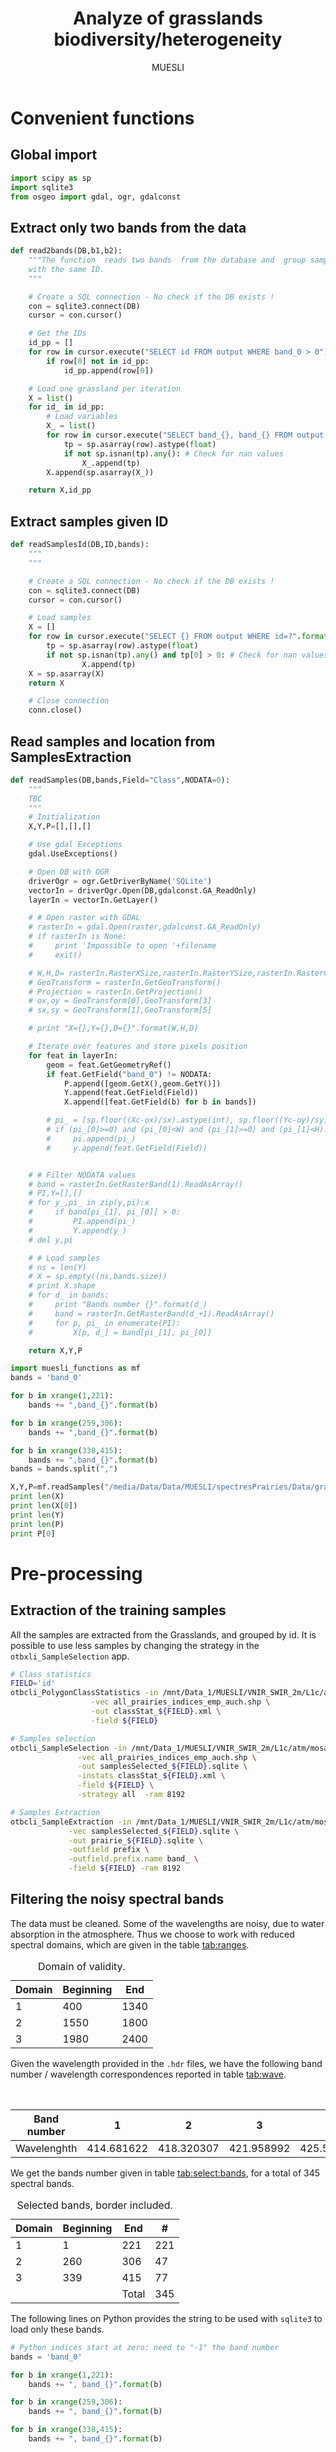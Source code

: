 #+TITLE: Analyze of grasslands biodiversity/heterogeneity
#+SUBTITLE: MUESLI
#+OPTIONS: toc:t todo:nil tags:nil
#+LATEX_CLASS: koma-article
#+LATEX_CLASS_OPTIONS: [a4paper,11pt,DIV=16]
#+LATEX_HEADER:\usepackage[french]{babel}\usepackage{minted}\usemintedstyle{emacs}\usepackage{booktabs}
#+TODO: TODO INPROGRESS DONE                       

* Convenient functions
** Global import
#+BEGIN_SRC python :tangle Codes/muesli_functions.py
import scipy as sp
import sqlite3
from osgeo import gdal, ogr, gdalconst
#+END_SRC
** Extract only two bands from the data
#+BEGIN_SRC python :tangle Codes/muesli_functions.py
def read2bands(DB,b1,b2):
    """The function  reads two bands  from the database and  group samples
    with the same ID.
    """

    # Create a SQL connection - No check if the DB exists !
    con = sqlite3.connect(DB) 
    cursor = con.cursor()

    # Get the IDs
    id_pp = []
    for row in cursor.execute("SELECT id FROM output WHERE band_0 > 0"): # Read only grasslands that intersect with the MUESLI area
        if row[0] not in id_pp:
            id_pp.append(row[0])

    # Load one grassland per iteration
    X = list()
    for id_ in id_pp:
        # Load variables
        X_ = list()
        for row in cursor.execute("SELECT band_{}, band_{} FROM output WHERE id=?".format(b1,b2),(id_,)):
            tp = sp.asarray(row).astype(float)
            if not sp.isnan(tp).any(): # Check for nan values
                X_.append(tp)
        X.append(sp.asarray(X_))

    return X,id_pp
#+END_SRC
** Extract samples given ID
#+BEGIN_SRC python :tangle Codes/muesli_functions.py
def readSamplesId(DB,ID,bands):
    """
    """
    
    # Create a SQL connection - No check if the DB exists !
    con = sqlite3.connect(DB) 
    cursor = con.cursor()

    # Load samples
    X = []
    for row in cursor.execute("SELECT {} FROM output WHERE id=?".format(bands),(str(ID),)):
        tp = sp.asarray(row).astype(float)
        if not sp.isnan(tp).any() and tp[0] > 0: # Check for nan values
                X.append(tp)
    X = sp.asarray(X)
    return X

    # Close connection
    conn.close()
#+END_SRC

** Read samples and location from SamplesExtraction
#+BEGIN_SRC python :tangle Codes/muesli_functions.py
def readSamples(DB,bands,Field="Class",NODATA=0):
    """
    TBC
    """
    # Initialization
    X,Y,P=[],[],[]

    # Use gdal Exceptions
    gdal.UseExceptions()

    # Open DB with OGR
    driverOgr = ogr.GetDriverByName('SQLite')
    vectorIn = driverOgr.Open(DB,gdalconst.GA_ReadOnly)
    layerIn = vectorIn.GetLayer()

    # # Open raster with GDAL
    # rasterIn = gdal.Open(raster,gdalconst.GA_ReadOnly)
    # if rasterIn is None:
    #     print 'Impossible to open '+filename
    #     exit()

    # W,H,D= rasterIn.RasterXSize,rasterIn.RasterYSize,rasterIn.RasterCount
    # GeoTransform = rasterIn.GetGeoTransform()
    # Projection = rasterIn.GetProjection()
    # ox,oy = GeoTransform[0],GeoTransform[3]
    # sx,sy = GeoTransform[1],GeoTransform[5]

    # print "X={},Y={},D={}".format(W,H,D)
    
    # Iterate over features and store pixels position
    for feat in layerIn:
        geom = feat.GetGeometryRef()
        if feat.GetField("band_0") != NODATA:
            P.append([geom.GetX(),geom.GetY()])
            Y.append(feat.GetField(Field))
            X.append([feat.GetField(b) for b in bands])
            
        # pi_ = [sp.floor((Xc-ox)/sx).astype(int), sp.floor((Yc-oy)/sy).astype(int)]
        # if (pi_[0]>=0) and (pi_[0]<W) and (pi_[1]>=0) and (pi_[1]<H): # Check if the point is in the image
        #     pi.append(pi_)
        #     y.append(feat.GetField(Field))  
        

    # # Filter NODATA values
    # band = rasterIn.GetRasterBand(1).ReadAsArray()
    # PI,Y=[],[]
    # for y_,pi_ in zip(y,pi):x
    #     if band[pi_[1], pi_[0]] > 0:
    #         PI.append(pi_)
    #         Y.append(y_)
    # del y,pi
    
    # # Load samples
    # ns = len(Y)
    # X = sp.empty((ns,bands.size))
    # print X.shape
    # for d_ in bands:
    #     print "Bands number {}".format(d_)
    #     band = rasterIn.GetRasterBand(d_+1).ReadAsArray()
    #     for p, pi_ in enumerate(PI):
    #         X[p, d_] = band[pi_[1], pi_[0]]

    return X,Y,P
#+END_SRC

#+BEGIN_SRC python :tangle Codes/test.py
import muesli_functions as mf
bands = 'band_0'

for b in xrange(1,221):
    bands += ",band_{}".format(b)

for b in xrange(259,306):
    bands += ",band_{}".format(b)

for b in xrange(338,415):
    bands += ",band_{}".format(b)
bands = bands.split(",")

X,Y,P=mf.readSamples("/media/Data/Data/MUESLI/spectresPrairies/Data/grassland_id_2m.sqlite",bands,Field="D")
print len(X)
print len(X[0])
print len(Y)
print len(P)
print P[0]
#+END_SRC

* Pre-processing
** Extraction of the training samples
All  the samples  are extracted  from the  Grasslands, and  grouped by
id. It is possible to use less samples by changing the strategy in the
=otbxli_SampleSelection= app.

#+BEGIN_SRC sh :tangle Codes/samples_extraction_otb.sh
# Class statistics
FIELD='id'
otbcli_PolygonClassStatistics -in /mnt/Data_1/MUESLI/VNIR_SWIR_2m/L1c/atm/mosaic.tif \
			      -vec all_prairies_indices_emp_auch.shp \
			      -out classStat_${FIELD}.xml \
			      -field ${FIELD}

# Samples selection
otbcli_SampleSelection -in /mnt/Data_1/MUESLI/VNIR_SWIR_2m/L1c/atm/mosaic.tif \
		       -vec all_prairies_indices_emp_auch.shp \
		       -out samplesSelected_${FIELD}.sqlite \
		       -instats classStat_${FIELD}.xml \
		       -field ${FIELD} \
		       -strategy all  -ram 8192

# Samples Extraction
otbcli_SampleExtraction -in /mnt/Data_1/MUESLI/VNIR_SWIR_2m/L1c/atm/mosaic.tif \
			 -vec samplesSelected_${FIELD}.sqlite \
			 -out prairie_${FIELD}.sqlite \
			 -outfield prefix \
			 -outfield.prefix.name band_ \
			 -field ${FIELD} -ram 8192
#+END_SRC
** Filtering the noisy spectral bands
The data  must be cleaned. Some  of the wavelengths are  noisy, due to
water  absorption in  the  atmosphere.  Thus we  choose  to work  with
reduced spectral domains, which are given in the table [[tab:ranges]].

#+CAPTION: Domain of validity.
#+NAME: tab:ranges
| Domain | Beginning |  End |
|--------+-----------+------|
|      1 |       400 | 1340 |
|      2 |      1550 | 1800 |
|      3 |      1980 | 2400 |

Given the wavelength provided in the =.hdr= files, we have the following
band number / wavelength correspondences reported in table [[tab:wave]].

#+CAPTION: Wavelengths as a function of band number.
#+NAME: tab:wave
| Band number |          1 |          2 |          3 |          4 |          5 |          6 |          7 |          8 |        9 |         10 |        11 |         12 |         13 |         14 |         15 |         16 |         17 |         18 |         19 |         20 |         21 |         22 |         23 |         24 |         25 |         26 |         27 |         28 |         29 |        30 |         31 |        32 |         33 |         34 |         35 |         36 |         37 |         38 |         39 |         40 |         41 |         42 |         43 |         44 |         45 |         46 |         47 |         48 |         49 |         50 |        51 |         52 |        53 |         54 |         55 |         56 |         57 |         58 |         59 |         60 |         61 |         62 |         63 |         64 |         65 |         66 |         67 |         68 |         69 |         70 |         71 |        72 |         73 |        74 |         75 |         76 |         77 |         78 |         79 |         80 |         81 |         82 |         83 |         84 |         85 |         86 |         87 |         88 |         89 |         90 |         91 |         92 |        93 |         94 |        95 |         96 |        97 |         98 |         99 |        100 |        101 |        102 |        103 |        104 |        105 |        106 |        107 |        108 |        109 |        110 |        111 |        112 |        113 |     114 |        115 |       116 |        117 |       118 |        119 |        120 |        121 |        122 |        123 |        124 |        125 |        126 |        127 |        128 |        129 |        130 |        131 |        132 |        133 |        134 |        135 |        136 |       137 |        138 |       139 |        140 |        141 |        142 |        143 |        144 |        145 |        146 |        147 |        148 |        149 |        150 |        151 |        152 |        153 |        154 |        155 |       156 |        157 |        158 |        159 |         160 |         161 |         162 |         163 |         164 |         165 |         166 |         167 |         168 |         169 |         170 |         171 |         172 |         173 |         174 |         175 |         176 |         177 |         178 |         179 |         180 |         181 |         182 |         183 |         184 |         185 |         186 |         187 |         188 |         189 |         190 |         191 |         192 |         193 |         194 |         195 |         196 |         197 |         198 |         199 |         200 |         201 |         202 |         203 |         204 |         205 |         206 |         207 |         208 |        209 |         210 |       211 |         212 |        213 |         214 |        215 |         216 |        217 |         218 |        219 |         220 |        221 |         222 |         223 |         224 |         225 |         226 |         227 |         228 |         229 |         230 |         231 |         232 |         233 |         234 |         235 |         236 |         237 |         238 |         239 |         240 |         241 |         242 |         243 |         244 |         245 |         246 |         247 |         248 |         249 |         250 |         251 |         252 |         253 |         254 |         255 |         256 |         257 |         258 |         259 |         260 |         261 |         262 |         263 |         264 |         265 |         266 |         267 |         268 |         269 |         270 |         271 |         272 |         273 |         274 |         275 |        276 |         277 |        278 |         279 |        280 |         281 |        282 |         283 |        284 |         285 |        286 |         287 |         288 |         289 |         290 |         291 |         292 |         293 |         294 |         295 |         296 |         297 |         298 |         299 |         300 |         301 |         302 |         303 |         304 |         305 |         306 |         307 |         308 |         309 |         310 |         311 |         312 |         313 |         314 |         315 |         316 |         317 |         318 |         319 |         320 |         321 |         322 |         323 |         324 |         325 |         326 |         327 |         328 |         329 |         330 |         331 |         332 |         333 |         334 |         335 |         336 |         337 |         338 |         339 |         340 |        341 |         342 |        343 |         344 |       345 |         346 |        347 |         348 |        349 |         350 |        351 |         352 |         353 |         354 |         355 |         356 |         357 |         358 |         359 |         360 |         361 |         362 |         363 |         364 |         365 |         366 |         367 |         368 |         369 |         370 |         371 |         372 |         373 |         374 |         375 |         376 |         377 |         378 |         379 |         380 |         381 |         382 |         383 |         384 |         385 |         386 |         387 |         388 |         389 |         390 |         391 |         392 |         393 |         394 |         395 |         396 |         397 |         398 |         399 |         400 |         401 |         402 |         403 |         404 |         405 |        406 |         407 |        408 |         409 |        410 |         411 |        412 |         413 |        414 |         415 |        416 |         417 |         418 |         419 |         420 |         421 |         422 |         423 |         424 |         425 |         426 |         427 |         428 |         429 |         430 |         431 |         432 |         433 |         434 |         435 |         436 |         437 |         438 |
|-------------+------------+------------+------------+------------+------------+------------+------------+------------+----------+------------+-----------+------------+------------+------------+------------+------------+------------+------------+------------+------------+------------+------------+------------+------------+------------+------------+------------+------------+------------+-----------+------------+-----------+------------+------------+------------+------------+------------+------------+------------+------------+------------+------------+------------+------------+------------+------------+------------+------------+------------+------------+-----------+------------+-----------+------------+------------+------------+------------+------------+------------+------------+------------+------------+------------+------------+------------+------------+------------+------------+------------+------------+------------+-----------+------------+-----------+------------+------------+------------+------------+------------+------------+------------+------------+------------+------------+------------+------------+------------+------------+------------+------------+------------+------------+-----------+------------+-----------+------------+-----------+------------+------------+------------+------------+------------+------------+------------+------------+------------+------------+------------+------------+------------+------------+------------+------------+---------+------------+-----------+------------+-----------+------------+------------+------------+------------+------------+------------+------------+------------+------------+------------+------------+------------+------------+------------+------------+------------+------------+------------+-----------+------------+-----------+------------+------------+------------+------------+------------+------------+------------+------------+------------+------------+------------+------------+------------+------------+------------+------------+-----------+------------+------------+------------+-------------+-------------+-------------+-------------+-------------+-------------+-------------+-------------+-------------+-------------+-------------+-------------+-------------+-------------+-------------+-------------+-------------+-------------+-------------+-------------+-------------+-------------+-------------+-------------+-------------+-------------+-------------+-------------+-------------+-------------+-------------+-------------+-------------+-------------+-------------+-------------+-------------+-------------+-------------+-------------+-------------+-------------+-------------+-------------+-------------+-------------+-------------+-------------+-------------+------------+-------------+-----------+-------------+------------+-------------+------------+-------------+------------+-------------+------------+-------------+------------+-------------+-------------+-------------+-------------+-------------+-------------+-------------+-------------+-------------+-------------+-------------+-------------+-------------+-------------+-------------+-------------+-------------+-------------+-------------+-------------+-------------+-------------+-------------+-------------+-------------+-------------+-------------+-------------+-------------+-------------+-------------+-------------+-------------+-------------+-------------+-------------+-------------+-------------+-------------+-------------+-------------+-------------+-------------+-------------+-------------+-------------+-------------+-------------+-------------+-------------+-------------+-------------+-------------+-------------+------------+-------------+------------+-------------+------------+-------------+------------+-------------+------------+-------------+------------+-------------+-------------+-------------+-------------+-------------+-------------+-------------+-------------+-------------+-------------+-------------+-------------+-------------+-------------+-------------+-------------+-------------+-------------+-------------+-------------+-------------+-------------+-------------+-------------+-------------+-------------+-------------+-------------+-------------+-------------+-------------+-------------+-------------+-------------+-------------+-------------+-------------+-------------+-------------+-------------+-------------+-------------+-------------+-------------+-------------+-------------+-------------+-------------+-------------+-------------+-------------+-------------+-------------+-------------+------------+-------------+------------+-------------+-----------+-------------+------------+-------------+------------+-------------+------------+-------------+-------------+-------------+-------------+-------------+-------------+-------------+-------------+-------------+-------------+-------------+-------------+-------------+-------------+-------------+-------------+-------------+-------------+-------------+-------------+-------------+-------------+-------------+-------------+-------------+-------------+-------------+-------------+-------------+-------------+-------------+-------------+-------------+-------------+-------------+-------------+-------------+-------------+-------------+-------------+-------------+-------------+-------------+-------------+-------------+-------------+-------------+-------------+-------------+-------------+-------------+-------------+-------------+-------------+------------+-------------+------------+-------------+------------+-------------+------------+-------------+------------+-------------+------------+-------------+-------------+-------------+-------------+-------------+-------------+-------------+-------------+-------------+-------------+-------------+-------------+-------------+-------------+-------------+-------------+-------------+-------------+-------------+-------------+-------------+-------------|
| Wavelenghth | 414.681622 | 418.320307 | 421.958992 | 425.597676 | 429.236361 | 432.875046 | 436.513731 | 440.152415 | 443.7911 | 447.429785 | 451.06847 | 454.707155 | 458.345839 | 461.984524 | 465.623209 | 469.261894 | 472.900578 | 476.539263 | 480.177948 | 483.816633 | 487.455317 | 491.094002 | 494.732687 | 498.371372 | 502.010056 | 505.648741 | 509.287426 | 512.926111 | 516.564796 | 520.20348 | 523.842165 | 527.48085 | 531.119535 | 534.758219 | 538.396904 | 542.035589 | 545.674274 | 549.312958 | 552.951643 | 556.590328 | 560.229013 | 563.867697 | 567.506382 | 571.145067 | 574.783752 | 578.422437 | 582.061121 | 585.699806 | 589.338491 | 592.977176 | 596.61586 | 600.254545 | 603.89323 | 607.531915 | 611.170599 | 614.809284 | 618.447969 | 622.086654 | 625.725338 | 629.364023 | 633.002708 | 636.641393 | 640.280078 | 643.918762 | 647.557447 | 651.196132 | 654.834817 | 658.473501 | 662.112186 | 665.750871 | 669.389556 | 673.02824 | 676.666925 | 680.30561 | 683.944295 | 687.582979 | 691.221664 | 694.860349 | 698.499034 | 702.137719 | 705.776403 | 709.415088 | 713.053773 | 716.692458 | 720.331142 | 723.969827 | 727.608512 | 731.247197 | 734.885881 | 738.524566 | 742.163251 | 745.801936 | 749.44062 | 753.079305 | 756.71799 | 760.356675 | 763.99536 | 767.634044 | 771.272729 | 774.911414 | 778.550099 | 782.188783 | 785.827468 | 789.466153 | 793.104838 | 796.743522 | 800.382207 | 804.020892 | 807.659577 | 811.298261 | 814.936946 | 818.575631 | 822.214316 | 825.853 | 829.491685 | 833.13037 | 836.769055 | 840.40774 | 844.046424 | 847.685109 | 851.323794 | 854.962479 | 858.601163 | 862.239848 | 865.878533 | 869.517218 | 873.155902 | 876.794587 | 880.433272 | 884.071957 | 887.710641 | 891.349326 | 894.988011 | 898.626696 | 902.265381 | 905.904065 | 909.54275 | 913.181435 | 916.82012 | 920.458804 | 924.097489 | 927.736174 | 931.374859 | 935.013543 | 938.652228 | 942.290913 | 945.929598 | 949.568282 | 953.206967 | 956.845652 | 960.484337 | 964.123022 | 967.761706 | 971.400391 | 977.281135 | 982.74497 | 988.208806 | 993.672641 | 999.136476 | 1004.600311 | 1010.064146 | 1015.527981 | 1020.991816 | 1026.455651 | 1031.919486 | 1037.383321 | 1042.847156 | 1048.310991 | 1053.774826 | 1059.238662 | 1064.702497 | 1070.166332 | 1075.630167 | 1081.094002 | 1086.557837 | 1092.021672 | 1097.485507 | 1102.949342 | 1108.413177 | 1113.877012 | 1119.340847 | 1124.804682 | 1130.268518 | 1135.732353 | 1141.196188 | 1146.660023 | 1152.123858 | 1157.587693 | 1163.051528 | 1168.515363 | 1173.979198 | 1179.443033 | 1184.906868 | 1190.370703 | 1195.834538 | 1201.298374 | 1206.762209 | 1212.226044 | 1217.689879 | 1223.153714 | 1228.617549 | 1234.081384 | 1239.545219 | 1245.009054 | 1250.472889 | 1255.936724 | 1261.400559 | 1266.864394 | 1272.32823 | 1277.792065 | 1283.2559 | 1288.719735 | 1294.18357 | 1299.647405 | 1305.11124 | 1310.575075 | 1316.03891 | 1321.502745 | 1326.96658 | 1332.430415 | 1337.89425 | 1343.358086 | 1348.821921 | 1354.285756 | 1359.749591 | 1365.213426 | 1370.677261 | 1376.141096 | 1381.604931 | 1387.068766 | 1392.532601 | 1397.996436 | 1403.460271 | 1408.924106 | 1414.387942 | 1419.851777 | 1425.315612 | 1430.779447 | 1436.243282 | 1441.707117 | 1447.170952 | 1452.634787 | 1458.098622 | 1463.562457 | 1469.026292 | 1474.490127 | 1479.953962 | 1485.417798 | 1490.881633 | 1496.345468 | 1501.809303 | 1507.273138 | 1512.736973 | 1518.200808 | 1523.664643 | 1529.128478 | 1534.592313 | 1540.056148 | 1545.519983 | 1550.983818 | 1556.447654 | 1561.911489 | 1567.375324 | 1572.839159 | 1578.302994 | 1583.766829 | 1589.230664 | 1594.694499 | 1600.158334 | 1605.622169 | 1611.086004 | 1616.549839 | 1622.013674 | 1627.477509 | 1632.941345 | 1638.40518 | 1643.869015 | 1649.33285 | 1654.796685 | 1660.26052 | 1665.724355 | 1671.18819 | 1676.652025 | 1682.11586 | 1687.579695 | 1693.04353 | 1698.507365 | 1703.971201 | 1709.435036 | 1714.898871 | 1720.362706 | 1725.826541 | 1731.290376 | 1736.754211 | 1742.218046 | 1747.681881 | 1753.145716 | 1758.609551 | 1764.073386 | 1769.537221 | 1775.001057 | 1780.464892 | 1785.928727 | 1791.392562 | 1796.856397 | 1802.320232 | 1807.784067 | 1813.247902 | 1818.711737 | 1824.175572 | 1829.639407 | 1835.103242 | 1840.567077 | 1846.030913 | 1851.494748 | 1856.958583 | 1862.422418 | 1867.886253 | 1873.350088 | 1878.813923 | 1884.277758 | 1889.741593 | 1895.205428 | 1900.669263 | 1906.133098 | 1911.596933 | 1917.060769 | 1922.524604 | 1927.988439 | 1933.452274 | 1938.916109 | 1944.379944 | 1949.843779 | 1955.307614 | 1960.771449 | 1966.235284 | 1971.699119 | 1977.162954 | 1982.626789 | 1988.090625 | 1993.55446 | 1999.018295 | 2004.48213 | 2009.945965 | 2015.4098 | 2020.873635 | 2026.33747 | 2031.801305 | 2037.26514 | 2042.728975 | 2048.19281 | 2053.656645 | 2059.120481 | 2064.584316 | 2070.048151 | 2075.511986 | 2080.975821 | 2086.439656 | 2091.903491 | 2097.367326 | 2102.831161 | 2108.294996 | 2113.758831 | 2119.222666 | 2124.686501 | 2130.150337 | 2135.614172 | 2141.078007 | 2146.541842 | 2152.005677 | 2157.469512 | 2162.933347 | 2168.397182 | 2173.861017 | 2179.324852 | 2184.788687 | 2190.252522 | 2195.716357 | 2201.180193 | 2206.644028 | 2212.107863 | 2217.571698 | 2223.035533 | 2228.499368 | 2233.963203 | 2239.427038 | 2244.890873 | 2250.354708 | 2255.818543 | 2261.282378 | 2266.746213 | 2272.210049 | 2277.673884 | 2283.137719 | 2288.601554 | 2294.065389 | 2299.529224 | 2304.993059 | 2310.456894 | 2315.920729 | 2321.384564 | 2326.848399 | 2332.312234 | 2337.776069 | 2343.239905 | 2348.70374 | 2354.167575 | 2359.63141 | 2365.095245 | 2370.55908 | 2376.022915 | 2381.48675 | 2386.950585 | 2392.41442 | 2397.878255 | 2403.34209 | 2408.805925 | 2414.269761 | 2419.733596 | 2425.197431 | 2430.661266 | 2436.125101 | 2441.588936 | 2447.052771 | 2452.516606 | 2457.980441 | 2463.444276 | 2468.908111 | 2474.371946 | 2479.835781 | 2485.299617 | 2490.763452 | 2496.227287 | 2501.691122 | 2507.154957 | 2512.618792 | 2518.082627 | 2523.546462 |

We get the  bands number given in table [[tab:select:bands]],  for a total
of 345 spectral bands.
#+CAPTION: Selected bands, border included.
#+NAME: tab:select:bands
| Domain | Beginning |   End |   # |
|--------+-----------+-------+-----|
|      1 |         1 |   221 | 221 |
|      2 |       260 |   306 |  47 |
|      3 |       339 |   415 |  77 |
|--------+-----------+-------+-----|
|        |           | Total | 345 |
#+TBLFM: $4=$3-$2+1::@5$4=vsum(@I$4..@II$4)

The following  lines on  Python provides  the string  to be  used with
=sqlite3= to load only these bands.

#+BEGIN_SRC python :results output :exports code
# Python indices start at zero: need to "-1" the band number
bands = 'band_0'

for b in xrange(1,221):
    bands += ", band_{}".format(b)

for b in xrange(259,306):
    bands += ", band_{}".format(b)

for b in xrange(338,415):
    bands += ", band_{}".format(b)

print(bands)
#+END_SRC

#+RESULTS:
: band_0, band_1, band_2, band_3, band_4, band_5, band_6, band_7, band_8, band_9, band_10, band_11, band_12, band_13, band_14, band_15, band_16, band_17, band_18, band_19, band_20, band_21, band_22, band_23, band_24, band_25, band_26, band_27, band_28, band_29, band_30, band_31, band_32, band_33, band_34, band_35, band_36, band_37, band_38, band_39, band_40, band_41, band_42, band_43, band_44, band_45, band_46, band_47, band_48, band_49, band_50, band_51, band_52, band_53, band_54, band_55, band_56, band_57, band_58, band_59, band_60, band_61, band_62, band_63, band_64, band_65, band_66, band_67, band_68, band_69, band_70, band_71, band_72, band_73, band_74, band_75, band_76, band_77, band_78, band_79, band_80, band_81, band_82, band_83, band_84, band_85, band_86, band_87, band_88, band_89, band_90, band_91, band_92, band_93, band_94, band_95, band_96, band_97, band_98, band_99, band_100, band_101, band_102, band_103, band_104, band_105, band_106, band_107, band_108, band_109, band_110, band_111, band_112, band_113, band_114, band_115, band_116, band_117, band_118, band_119, band_120, band_121, band_122, band_123, band_124, band_125, band_126, band_127, band_128, band_129, band_130, band_131, band_132, band_133, band_134, band_135, band_136, band_137, band_138, band_139, band_140, band_141, band_142, band_143, band_144, band_145, band_146, band_147, band_148, band_149, band_150, band_151, band_152, band_153, band_154, band_155, band_156, band_157, band_158, band_159, band_160, band_161, band_162, band_163, band_164, band_165, band_166, band_167, band_168, band_169, band_170, band_171, band_172, band_173, band_174, band_175, band_176, band_177, band_178, band_179, band_180, band_181, band_182, band_183, band_184, band_185, band_186, band_187, band_188, band_189, band_190, band_191, band_192, band_193, band_194, band_195, band_196, band_197, band_198, band_199, band_200, band_201, band_202, band_203, band_204, band_205, band_206, band_207, band_208, band_209, band_210, band_211, band_212, band_213, band_214, band_215, band_216, band_217, band_218, band_219, band_220, band_259, band_260, band_261, band_262, band_263, band_264, band_265, band_266, band_267, band_268, band_269, band_270, band_271, band_272, band_273, band_274, band_275, band_276, band_277, band_278, band_279, band_280, band_281, band_282, band_283, band_284, band_285, band_286, band_287, band_288, band_289, band_290, band_291, band_292, band_293, band_294, band_295, band_296, band_297, band_298, band_299, band_300, band_301, band_302, band_303, band_304, band_305, band_338, band_339, band_340, band_341, band_342, band_343, band_344, band_345, band_346, band_347, band_348, band_349, band_350, band_351, band_352, band_353, band_354, band_355, band_356, band_357, band_358, band_359, band_360, band_361, band_362, band_363, band_364, band_365, band_366, band_367, band_368, band_369, band_370, band_371, band_372, band_373, band_374, band_375, band_376, band_377, band_378, band_379, band_380, band_381, band_382, band_383, band_384, band_385, band_386, band_387, band_388, band_389, band_390, band_391, band_392, band_393, band_394, band_395, band_396, band_397, band_398, band_399, band_400, band_401, band_402, band_403, band_404, band_405, band_406, band_407, band_408, band_409, band_410, band_411, band_412, band_413, band_414

** Get a list of valid ID
#+BEGIN_SRC python :results output raw :exports both
import ogr
import scipy as sp

# Open data
shapefile = "Data/intersection_grasslands.shp"
driver = ogr.GetDriverByName('ESRI Shapefile')
dataSource = driver.Open(shapefile, 0) 
layerIn = dataSource.GetLayer()

# Scan all ID
FID = [feat.GetField("id_2") for feat in layerIn]

print sp.unique(FID)
#+END_SRC

#+RESULTS:
[  1   2   3   4   5   6   7   8   9  10  11  12  13  14  15  16  17  18
  19  20  21  22  23  24  25  26  27  28  36  37  38  39  42  43  44  45
  46  47  48  49  50  51  53  54  55  56  57  58  59  60  61  62  63  64
  65  66  67  68  69  70  71  72  73  74  75  76  77  78  79  80  81  82
  83  84  93  94  95  96  97  98  99 100 104 105 106 107 108 109 110 111
 113 114 115 116 119 120 121 122 123 124 125 126 127 128 129 130 131 132
 133 134 135 136 137 138 141 142 143]

* Processing
** Extract color images
We first need to get the number of grasslands in the shapefile. 

#+BEGIN_SRC python :exports both :results output
from osgeo import ogr,gdalconst

# Data name
inVector = "/media/Data/Data/MUESLI/spectresPrairies/Data/all_prairies_indices_emp_auch_intersection.shp"
driver = ogr.GetDriverByName('ESRI Shapefile')

# Open data
vectorIn = driver.Open(inVector, gdalconst.GA_ReadOnly)
layerIn = vectorIn.GetLayer()

print layerIn.GetFeatureCount()
#+END_SRC

#+RESULTS:
: 117

For the  color image,  we need  to extract the  percentile for  a good
colorization. Also, =nodata= values should be excluded. It is done using
with the following code.


Then  we  will iterate  over  each  entity (grasslands),  extract  its
polygons, warp the "aperçu" to extract the image.
#+BEGIN_SRC sh :tangle Codes/extract_color.sh
WDIR=/media/Data/Data/MUESLI/spectresPrairies
for i in `seq 1 117`
do
    # Extract the polygon
    ogr2ogr -f "ESRI Shapefile" /tmp/temp.shp -where "ID = ${i}" ${WDIR}/Data/all_prairies_indices_emp_auch_intersection.shp

    # Warp the mosaic
    gdalwarp -wm 500 -multi -cutline /tmp/temp.shp -crop_to_cutline /mnt/Data_2/MUESLI/Hyper/muesli_2m.tif /tmp/temp.tif

    # Compute the NDVI
    otbcli_BandMath -il /tmp/temp.tif -out /tmp/ndvi.tif -exp "(im1b107-im1b71)/(im1b107+im1b71)" -ram 4096

    # Stretch NDVI
    gdal_translate -a_nodata 0 -scale 0 1 0 255 -of PNG /tmp/ndvi.tif ${WDIR}/Figures/ndvi_${i}.png 
    rm /tmp/temp.tif
    
    # Warp the "apercu"
    gdalwarp -wm 500 -multi -cutline /tmp/temp.shp -crop_to_cutline /mnt/Data_2/MUESLI/Hyper/Apercu/apercu_1m /tmp/temp.tif

    # Stretch NDVI
    gdal_translate -a_nodata 0 -scale -of PNG /tmp/temp.tif ${WDIR}/Figures/color_${i}.png
    
    # Clean data
    rm /tmp/temp.* /tmp/ndvi.tif
done
#+END_SRC

** NDVI 
For all the  grasslands, the NDVI is computed and  the density plot is
estimated. To compute the NDVI we  need the wavelength 800nm and 670nm
which correspond, from table [[tab:wave]], to the bands number 106 and 70,
respectively.

#+BEGIN_SRC python :tangle Codes/ndvi_per_grasslands.py :exports codes
import muesli_functions as mf
import matplotlib.pyplot as plt
import matplotlib
matplotlib.style.use('ggplot')
from sklearn.neighbors import KernelDensity
from sklearn.model_selection import GridSearchCV
import scipy as sp

# Options
PLOT_DENSITY = True

# Load samples
X,Y = mf.read2bands("/media/Data/Data/MUESLI/spectresPrairies/Data/prairie_half.sqlite",70,106)
print("Load {} grasslands".format(len(X)))

# Compute NDVI
NDVI = []
for i in xrange(len(X)):
    X_ = X[i]
    # Compute safe version of NDVI
    DENOM = (X_[:,1]+X_[:,0])
    t = sp.where(DENOM>0)[0]    
    NDVI_ = (X_[t,1]-X_[t,0])/DENOM[t]
    if len(NDVI_) > 0:
        NDVI.append(NDVI_)

print("Compute NDVI for {} grasslands".format(len(NDVI)))

if PLOT_DENSITY:
    ndvi_grid = sp.linspace(0, 1, 1000)[:, sp.newaxis]
    for i in xrange(len(NDVI)):
        print "Compute id:{}".format(Y[i])
        grid = GridSearchCV(KernelDensity(),
                            {'bandwidth': sp.linspace(0.001, 0.1, 10)},
                            cv=5, n_jobs=-1)
        NDVI_ = NDVI[i][:,sp.newaxis]
        grid.fit(NDVI_)
        kde = grid.best_estimator_
        pdf = sp.exp(kde.score_samples(ndvi_grid))
        plt.figure()
        plt.plot(ndvi_grid,pdf,linewidth=3,alpha=0.75)
        plt.plot(NDVI_,-0.5 - 0.2 * sp.random.random(NDVI_.size),'ko',alpha=0.25)
        plt.title('Grasslands number {0} of size {1}. Optimal bw={2}'.format(Y[i],NDVI_.shape[0],kde.bandwidth))
        plt.grid(True)
        plt.savefig("/media/Data/Data/MUESLI/spectresPrairies/Figures/density_ndvi_{}.png".format(Y[i]),dpi=300)
        plt.close()
#+END_SRC
** Unsupervised analysis
*** Filter the Grasslands
In order to keep grasslands that have not been cut, we only keep Grasslands whose mean NDVI is above 0.6.


#+BEGIN_SRC python :exports both :tangle Codes/filter_id.py
import muesli_functions as mf
import scipy as sp

# Load samples
X,Y = mf.read2bands("../Data/grassland_id_2m.sqlite",70,106)

ID = []

# Compute NDVI
NDVI = []
for i in xrange(len(X)):
    X_ = X[i]
    # Compute safe version of NDVI
    DENOM = (X_[:,1]+X_[:,0])
    t = sp.where(DENOM>0)[0]    
    NDVI_ = (X_[t,1]-X_[t,0])/DENOM[t]
    if len(NDVI_) > 0:
        NDVI.append(NDVI_)

# Scan Grasslands
for i in xrange(len(NDVI)):
    m = sp.mean(NDVI[i][:,sp.newaxis])
    if m > 0.6:
        ID.append(Y[i])
    print("ID {} and mean NDVI {}".format(Y[i],m))
print("Number of selected grasslands: {}".format(len(ID)))
sp.savetxt("id_grasslands.csv",ID,delimiter=',')
#+END_SRC

#+RESULTS:

*** Computation of the ICL for various configuration
- For each Grasslands
  + Normalization -> L1 ? \(xn = x/|x|\)
  + Do the segmentation with the model =M4=
  + Compute the heterogeneity

#+BEGIN_SRC python :tangle Codes/icl_grasslands.py
import scipy as sp
import pickle
import hdda
import muesli_functions as mf
import os
from multiprocessing import Pool

# Convenient function
def  ClusterGrasslands(id_,DB,bands,C):
    # Read samples
    X = mf.readSamplesId(DB,id_,bands)

    # L1 Normalization
    X /= X.sum(axis=1)[:,sp.newaxis]

    print("Process Grasslands {0}, number of samples {1}".format(id_,X.shape[0]))
    # Run HDDA
    ICL=[]
    for c in C:
        icl = []
        for rep in xrange(5): # Do several init 
            param = {'th':0.1,'tol':0.0001,'random_state':rep,'C':c}
            model = hdda.HDGMM(model='M4')
            conv = model.fit(X,param=param)
            if conv == 1:
                icl.append(model.icl)
        if len(icl) > 0:
            ICL.append(sum(icl)/len(icl))
        else:
            ICL.append(sp.nan)
            
    # Save model
    T = []
    T.append(C)
    T.append(ICL)
    sp.savetxt("../Res/ICL_{}.csv".format(id_),T,delimiter=',')


if __name__ == '__main__':
    os.system("export OMP_NUM_THREADS=1")
    
    # Parameters
    DB = "../Data/grassland_id_2m.sqlite"

    ID = [1, 2, 3, 4, 5, 6, 7, 8, 9, 10, 11, 12, 13, 14, 15, 16, 17, 18, 19, 20, 21, 22, 23, 24, 25, 26, 27, 28, 36, 37, 38, 39, 42, 43, 44, 45, 46, 47, 48, 49, 50, 51, 53, 54, 55, 56 , 57, 58, 59, 60, 61, 62, 63, 64, 65, 66, 67, 68, 69, 70, 71, 72, 73, 74 , 75, 76, 77, 78, 79, 80, 81, 82, 83, 84, 93, 94, 95, 96, 97, 98, 99, 100 ,104, 105, 106, 107, 108, 109, 110, 111, 113, 114, 115, 116, 119, 120, 121, 122, 123, 124, 125, 126, 127, 128, 129, 130, 131, 132, 133, 134, 135, 136, 137, 138, 141, 142, 143]

    bands = 'band_0'
    for b in xrange(1,221):
        bands += ", band_{}".format(b)
    for b in xrange(259,306):
        bands += ", band_{}".format(b)
    for b in xrange(338,415):
        bands += ", band_{}".format(b)

    C = sp.arange(1,20)

    # Iteration over the ID
    pool = Pool(processes=8)
    [pool.apply_async(ClusterGrasslands,(id_,DB,bands,C,)) for id_ in ID]
    pool.close()
    pool.join()
#+END_SRC

*** Analysis of the ICL    
#+BEGIN_SRC python :results output :exports both :tangle /tmp/test.py
import scipy as sp
import matplotlib.pyplot as plt
import os

# Parameters
ID = sp.loadtxt("/media/Data/Data/MUESLI/spectresPrairies/Codes/id_grasslands.csv",delimiter=',',dtype=sp.int16)
ID.sort()
TH = 1
RES = []
# Scan all files
for id_ in ID:
    try:
        C,ICL = sp.loadtxt("/media/Data/Data/MUESLI/spectresPrairies/Res/ICL_{}.csv".format(id_),delimiter=',',unpack=True).T
        dICL,p = sp.diff(ICL)/ICL[:-1]*100,0
        dICL = dICL[sp.isnan(dICL)==False]
        plt.figure()
        plt.plot(C[1:len(dICL)+1],dICL,'-*')
        plt.title('ID : {}'.format(id_))
        plt.axis([0,19,0,3])
        while sp.any(dICL[p:]>TH):
            p+=1
        plt.plot(C[p],dICL[p],'ro')
        plt.savefig("/tmp/dicl_{}.pdf".format(id_),dpi=300)

        print("Number of class {} for ID {}".format(C[p],id_))
        RES.append([id_,C[p]])
    except IOError:
        None
        print("Id {} does not exist".format(id_))

os.system("pdftk /tmp/dicl*.pdf cat output /media/Data/Data/MUESLI/spectresPrairies/dicl.pdf")
os.system("rm /tmp/dicl*.pdf")

sp.savetxt("/media/Data/Data/MUESLI/spectresPrairies/Res/nc_grasslands.csv",RES,delimiter=',')
#+END_SRC

#+RESULTS:
#+begin_example
Number of class 2.0 for ID 1
Number of class 8.0 for ID 3
Number of class 1.0 for ID 4
Number of class 2.0 for ID 6
Number of class 2.0 for ID 7
Number of class 1.0 for ID 8
Number of class 2.0 for ID 9
Number of class 2.0 for ID 10
Number of class 4.0 for ID 11
Number of class 2.0 for ID 12
Number of class 1.0 for ID 13
Number of class 1.0 for ID 14
Number of class 2.0 for ID 17
Number of class 1.0 for ID 18
Number of class 1.0 for ID 19
Number of class 2.0 for ID 20
Number of class 2.0 for ID 21
Number of class 2.0 for ID 22
Number of class 2.0 for ID 23
Number of class 3.0 for ID 24
Number of class 3.0 for ID 25
Number of class 2.0 for ID 26
Number of class 2.0 for ID 27
Number of class 2.0 for ID 28
Id 33 does not exist
Number of class 2.0 for ID 36
Number of class 1.0 for ID 44
Number of class 3.0 for ID 46
Number of class 6.0 for ID 47
Number of class 2.0 for ID 48
Number of class 3.0 for ID 49
Number of class 3.0 for ID 50
Number of class 2.0 for ID 51
Number of class 3.0 for ID 53
Number of class 2.0 for ID 54
Number of class 7.0 for ID 60
Number of class 2.0 for ID 62
Number of class 4.0 for ID 63
Number of class 2.0 for ID 64
Number of class 4.0 for ID 65
Number of class 1.0 for ID 68
Number of class 1.0 for ID 69
Number of class 1.0 for ID 70
Number of class 1.0 for ID 73
Number of class 3.0 for ID 74
Number of class 2.0 for ID 75
Number of class 3.0 for ID 77
Number of class 2.0 for ID 79
Number of class 4.0 for ID 80
Number of class 2.0 for ID 81
Number of class 2.0 for ID 82
Number of class 2.0 for ID 83
Number of class 3.0 for ID 84
Number of class 5.0 for ID 93
Number of class 2.0 for ID 94
Number of class 3.0 for ID 95
Number of class 2.0 for ID 98
Number of class 3.0 for ID 99
Number of class 3.0 for ID 100
Number of class 2.0 for ID 104
Number of class 2.0 for ID 105
Number of class 2.0 for ID 106
Number of class 1.0 for ID 108
Number of class 4.0 for ID 109
Number of class 2.0 for ID 114
Number of class 7.0 for ID 116
Number of class 5.0 for ID 119
Number of class 4.0 for ID 123
Number of class 6.0 for ID 124
Number of class 2.0 for ID 126
Number of class 2.0 for ID 128
Number of class 7.0 for ID 129
Number of class 2.0 for ID 130
Number of class 3.0 for ID 131
Number of class 3.0 for ID 132
Number of class 2.0 for ID 134
Number of class 1.0 for ID 135
Number of class 3.0 for ID 136
Number of class 4.0 for ID 137
Number of class 2.0 for ID 141
Number of class 2.0 for ID 142
Number of class 2.0 for ID 143
#+end_example


Grasslands not processed
: Id 5 does not exist
: Id 43 does not exist
: Id 45 does not exist

*** Computation of the models for each grasslands
#+BEGIN_SRC python :tangle Codes/cluster_grasslands.py
import scipy as sp
import hdda
from multiprocessing import Pool
import pickle
import muesli_functions as mf

# Convenient function
def ClusterGrasslands(id_,DB,bands,C):
    # Read samples
    X = mf.readSamplesId(DB,id_,bands)

    # L1 Normalization
    X /= X.sum(axis=1)[:,sp.newaxis]

    print("Process Grasslands {0}, number of samples {1}, number of classes {2}".format(id_,X.shape[0],C))
    # Run HDDA
    models, icl = [], []
    for rep in xrange(1): # Do several init 
        param = {'th':0.1,'tol':0.0001,'random_state':rep,'C':C}
        model_ = hdda.HDGMM(model='M4')
        conv = model_.fit(X,param=param)
        if conv == 1:
            models.append(model_)
            icl.append(model_.icl)

    model_ = []
    # Select the model with the highest ICL
    t = sp.argmax(icl)
    model = models[t]
    # Save the model
    with open("/media/Data/Data/MUESLI/spectresPrairies/Res/model_{}".format(id_),'wb') as output:
        pickle.dump(model,output)

if __name__ == '__main__':

    # Parameters
    DB = "../Data/grassland_id_2m.sqlite"
    data = sp.loadtxt("/media/Data/Data/MUESLI/spectresPrairies/Res/nc_grasslands.csv",delimiter=',',dtype=sp.int16)

    bands = 'band_0'
    for b in xrange(1,221):
        bands += ", band_{}".format(b)
    for b in xrange(259,306):
        bands += ", band_{}".format(b)
    for b in xrange(338,415):
        bands += ", band_{}".format(b)

    # Iteration over the ID
    pool = Pool(processes=4)
    [pool.apply_async(ClusterGrasslands,(id_,DB,bands,C,)) for id_,C in data]
    pool.close()
    pool.join()
#+END_SRC

*** Computation of the heterogeneity measure
Based on the working paper [[mu4e:msgid:f358f2d1-99d4-da59-b51b-c8670f181d82@inra.fr][mail]]
- Species diversity
- MDC
- B
- W

#+BEGIN_SRC python :tangle Codes/compute_heterogeneity.py
import scipy as sp
from scipy import linalg
import pickle
import sqlite3

# Load the list of valid ID for the analysis
data = sp.loadtxt("/media/Data/Data/MUESLI/spectresPrairies/Res/nc_grasslands.csv",delimiter=',',dtype=sp.int16)
ID,C = data[:,0],data[:,1]

# Create a SQL connection - No check if the DB exists !
con = sqlite3.connect("/media/Data/Data/MUESLI/spectresPrairies/Data/grassland_id_2m.sqlite") 
cursor = con.cursor()

# Compute the heterogenity measure
RES = []
for id_,c_ in zip(ID,C):
    if c_ > 1:
        try:
            # Load model
            with open("/media/Data/Data/MUESLI/spectresPrairies/Res/model_{}".format(id_)) as modelFile:
                model = pickle.load(modelFile)

            # Number of classes
            C = len(model.ni)

            # Compute entropy
            E = sum([-pi*sp.log(pi) for pi in model.prop])

            # Compute Between-Class variability
            Mc = sp.asarray([model.mean[i] for i in xrange(C)])
            M = sp.average(Mc,axis=0,weights=model.prop)
            B = sum([model.prop[i]*linalg.norm(Mc[i,:]-M)**2 for i in xrange(C)])

            # Computation of the Within Class variability
            W = sum([model.prop[i]*model.trace[i] for i in xrange(C)])

            # Computation of the MDC
            V = W + B

            # Get the corresponding H and D from the database
            cursor.execute("SELECT D, H FROM output WHERE id=?",(str(id_),))
            res = cursor.fetchone()
            H,D = float(res[0]),float(res[1])

            # Update the table
            RES.append([id_,C,E,B,W,V,H,D])
        except:
            print("Cannot process id: {}".format(id_))

# Write output
RES = sp.asarray(RES)
sp.savetxt("/media/Data/Data/MUESLI/spectresPrairies/RES/RES.csv",RES,delimiter=',')
#+END_SRC
*** Computation of the RMSE
#+BEGIN_SRC python :tangle Codes/compute_rmse.py
import scipy as sp
from sklearn.model_selection import LeaveOneOut
from sklearn.kernel_ridge import KernelRidge
from sklearn.model_selection import GridSearchCV
from sklearn.preprocessing import StandardScaler
from sklearn.metrics import r2_score

# Parameter
KR = GridSearchCV(KernelRidge(kernel='rbf'), cv=5,
                  param_grid={"alpha": 10.0**sp.arange(-8,2),
                              "gamma": 2.0**sp.arange(-12,4)},
                  n_jobs=2)

# Load data
data = sp.loadtxt("RES.csv",delimiter=',')
Xa = data[:,1:5]
Ya = data[:,5:]

# Use variables: 0:E, 1:B, 2:W, 3:V | 0:H, 1:D
X = sp.log(Xa[:,0].reshape(-1,1))
Y = Ya[:,-1].reshape(-1,1)
sc = StandardScaler()
X = sc.fit_transform(X)

# Estimation of the RMSE
yp = []
loo = LeaveOneOut()
for id_train, id_test in loo.split(X):
    print(id_test)
    X_ = X[id_train,:]
    Y_ = Y[id_train]
    KR.fit(X_,Y_)
    model = KR.best_estimator_
    model.fit(X_,Y_)
    yp.append(model.predict(X[id_test]).flatten())

yp = sp.asarray(yp)
R2 = r2_score(Y,yp)
print sp.mean(R2)
#+END_SRC
*** Computation of correlation
#+BEGIN_SRC python
from scipy.stats import spearmanr


#+END_SRC
* Plot and images
We can plot the estimated density from the NDVI.

#+BEGIN_SRC bash :exports results :results raw outputs
for i in `seq 1 117`
do
    echo \#+ATTR_HTML: :width 500px :height 500px :style "display:inline"
    echo [[file:./Figures/color_${i}.png]]
    echo \#+ATTR_HTML: :width 500px :height 500px :style "display:inline"
    echo [[file:./Figures/ndvi_${i}.png]]
    echo \#+ATTR_HTML: :width 500px :height 500px :style "display:inline"
    echo [[file:./Figures/density_ndvi_${i}.png]]
done
#+END_SRC


#+RESULTS:
#+ATTR_HTML: :width 500px :height 500px :style display:inline
[[file:./Figures/color_1.png]]
#+ATTR_HTML: :width 500px :height 500px :style display:inline
[[file:./Figures/ndvi_1.png]]
#+ATTR_HTML: :width 500px :height 500px :style display:inline
[[file:./Figures/density_ndvi_1.png]]
#+ATTR_HTML: :width 500px :height 500px :style display:inline
[[file:./Figures/color_2.png]]
#+ATTR_HTML: :width 500px :height 500px :style display:inline
[[file:./Figures/ndvi_2.png]]
#+ATTR_HTML: :width 500px :height 500px :style display:inline
[[file:./Figures/density_ndvi_2.png]]
#+ATTR_HTML: :width 500px :height 500px :style display:inline
[[file:./Figures/color_3.png]]
#+ATTR_HTML: :width 500px :height 500px :style display:inline
[[file:./Figures/ndvi_3.png]]
#+ATTR_HTML: :width 500px :height 500px :style display:inline
[[file:./Figures/density_ndvi_3.png]]
#+ATTR_HTML: :width 500px :height 500px :style display:inline
[[file:./Figures/color_4.png]]
#+ATTR_HTML: :width 500px :height 500px :style display:inline
[[file:./Figures/ndvi_4.png]]
#+ATTR_HTML: :width 500px :height 500px :style display:inline
[[file:./Figures/density_ndvi_4.png]]
#+ATTR_HTML: :width 500px :height 500px :style display:inline
[[file:./Figures/color_5.png]]
#+ATTR_HTML: :width 500px :height 500px :style display:inline
[[file:./Figures/ndvi_5.png]]
#+ATTR_HTML: :width 500px :height 500px :style display:inline
[[file:./Figures/density_ndvi_5.png]]
#+ATTR_HTML: :width 500px :height 500px :style display:inline
[[file:./Figures/color_6.png]]
#+ATTR_HTML: :width 500px :height 500px :style display:inline
[[file:./Figures/ndvi_6.png]]
#+ATTR_HTML: :width 500px :height 500px :style display:inline
[[file:./Figures/density_ndvi_6.png]]
#+ATTR_HTML: :width 500px :height 500px :style display:inline
[[file:./Figures/color_7.png]]
#+ATTR_HTML: :width 500px :height 500px :style display:inline
[[file:./Figures/ndvi_7.png]]
#+ATTR_HTML: :width 500px :height 500px :style display:inline
[[file:./Figures/density_ndvi_7.png]]
#+ATTR_HTML: :width 500px :height 500px :style display:inline
[[file:./Figures/color_8.png]]
#+ATTR_HTML: :width 500px :height 500px :style display:inline
[[file:./Figures/ndvi_8.png]]
#+ATTR_HTML: :width 500px :height 500px :style display:inline
[[file:./Figures/density_ndvi_8.png]]
#+ATTR_HTML: :width 500px :height 500px :style display:inline
[[file:./Figures/color_9.png]]
#+ATTR_HTML: :width 500px :height 500px :style display:inline
[[file:./Figures/ndvi_9.png]]
#+ATTR_HTML: :width 500px :height 500px :style display:inline
[[file:./Figures/density_ndvi_9.png]]
#+ATTR_HTML: :width 500px :height 500px :style display:inline
[[file:./Figures/color_10.png]]
#+ATTR_HTML: :width 500px :height 500px :style display:inline
[[file:./Figures/ndvi_10.png]]
#+ATTR_HTML: :width 500px :height 500px :style display:inline
[[file:./Figures/density_ndvi_10.png]]
#+ATTR_HTML: :width 500px :height 500px :style display:inline
[[file:./Figures/color_11.png]]
#+ATTR_HTML: :width 500px :height 500px :style display:inline
[[file:./Figures/ndvi_11.png]]
#+ATTR_HTML: :width 500px :height 500px :style display:inline
[[file:./Figures/density_ndvi_11.png]]
#+ATTR_HTML: :width 500px :height 500px :style display:inline
[[file:./Figures/color_12.png]]
#+ATTR_HTML: :width 500px :height 500px :style display:inline
[[file:./Figures/ndvi_12.png]]
#+ATTR_HTML: :width 500px :height 500px :style display:inline
[[file:./Figures/density_ndvi_12.png]]
#+ATTR_HTML: :width 500px :height 500px :style display:inline
[[file:./Figures/color_13.png]]
#+ATTR_HTML: :width 500px :height 500px :style display:inline
[[file:./Figures/ndvi_13.png]]
#+ATTR_HTML: :width 500px :height 500px :style display:inline
[[file:./Figures/density_ndvi_13.png]]
#+ATTR_HTML: :width 500px :height 500px :style display:inline
[[file:./Figures/color_14.png]]
#+ATTR_HTML: :width 500px :height 500px :style display:inline
[[file:./Figures/ndvi_14.png]]
#+ATTR_HTML: :width 500px :height 500px :style display:inline
[[file:./Figures/density_ndvi_14.png]]
#+ATTR_HTML: :width 500px :height 500px :style display:inline
[[file:./Figures/color_15.png]]
#+ATTR_HTML: :width 500px :height 500px :style display:inline
[[file:./Figures/ndvi_15.png]]
#+ATTR_HTML: :width 500px :height 500px :style display:inline
[[file:./Figures/density_ndvi_15.png]]
#+ATTR_HTML: :width 500px :height 500px :style display:inline
[[file:./Figures/color_16.png]]
#+ATTR_HTML: :width 500px :height 500px :style display:inline
[[file:./Figures/ndvi_16.png]]
#+ATTR_HTML: :width 500px :height 500px :style display:inline
[[file:./Figures/density_ndvi_16.png]]
#+ATTR_HTML: :width 500px :height 500px :style display:inline
[[file:./Figures/color_17.png]]
#+ATTR_HTML: :width 500px :height 500px :style display:inline
[[file:./Figures/ndvi_17.png]]
#+ATTR_HTML: :width 500px :height 500px :style display:inline
[[file:./Figures/density_ndvi_17.png]]
#+ATTR_HTML: :width 500px :height 500px :style display:inline
[[file:./Figures/color_18.png]]
#+ATTR_HTML: :width 500px :height 500px :style display:inline
[[file:./Figures/ndvi_18.png]]
#+ATTR_HTML: :width 500px :height 500px :style display:inline
[[file:./Figures/density_ndvi_18.png]]
#+ATTR_HTML: :width 500px :height 500px :style display:inline
[[file:./Figures/color_19.png]]
#+ATTR_HTML: :width 500px :height 500px :style display:inline
[[file:./Figures/ndvi_19.png]]
#+ATTR_HTML: :width 500px :height 500px :style display:inline
[[file:./Figures/density_ndvi_19.png]]
#+ATTR_HTML: :width 500px :height 500px :style display:inline
[[file:./Figures/color_20.png]]
#+ATTR_HTML: :width 500px :height 500px :style display:inline
[[file:./Figures/ndvi_20.png]]
#+ATTR_HTML: :width 500px :height 500px :style display:inline
[[file:./Figures/density_ndvi_20.png]]
#+ATTR_HTML: :width 500px :height 500px :style display:inline
[[file:./Figures/color_21.png]]
#+ATTR_HTML: :width 500px :height 500px :style display:inline
[[file:./Figures/ndvi_21.png]]
#+ATTR_HTML: :width 500px :height 500px :style display:inline
[[file:./Figures/density_ndvi_21.png]]
#+ATTR_HTML: :width 500px :height 500px :style display:inline
[[file:./Figures/color_22.png]]
#+ATTR_HTML: :width 500px :height 500px :style display:inline
[[file:./Figures/ndvi_22.png]]
#+ATTR_HTML: :width 500px :height 500px :style display:inline
[[file:./Figures/density_ndvi_22.png]]
#+ATTR_HTML: :width 500px :height 500px :style display:inline
[[file:./Figures/color_23.png]]
#+ATTR_HTML: :width 500px :height 500px :style display:inline
[[file:./Figures/ndvi_23.png]]
#+ATTR_HTML: :width 500px :height 500px :style display:inline
[[file:./Figures/density_ndvi_23.png]]
#+ATTR_HTML: :width 500px :height 500px :style display:inline
[[file:./Figures/color_24.png]]
#+ATTR_HTML: :width 500px :height 500px :style display:inline
[[file:./Figures/ndvi_24.png]]
#+ATTR_HTML: :width 500px :height 500px :style display:inline
[[file:./Figures/density_ndvi_24.png]]
#+ATTR_HTML: :width 500px :height 500px :style display:inline
[[file:./Figures/color_25.png]]
#+ATTR_HTML: :width 500px :height 500px :style display:inline
[[file:./Figures/ndvi_25.png]]
#+ATTR_HTML: :width 500px :height 500px :style display:inline
[[file:./Figures/density_ndvi_25.png]]
#+ATTR_HTML: :width 500px :height 500px :style display:inline
[[file:./Figures/color_26.png]]
#+ATTR_HTML: :width 500px :height 500px :style display:inline
[[file:./Figures/ndvi_26.png]]
#+ATTR_HTML: :width 500px :height 500px :style display:inline
[[file:./Figures/density_ndvi_26.png]]
#+ATTR_HTML: :width 500px :height 500px :style display:inline
[[file:./Figures/color_27.png]]
#+ATTR_HTML: :width 500px :height 500px :style display:inline
[[file:./Figures/ndvi_27.png]]
#+ATTR_HTML: :width 500px :height 500px :style display:inline
[[file:./Figures/density_ndvi_27.png]]
#+ATTR_HTML: :width 500px :height 500px :style display:inline
[[file:./Figures/color_28.png]]
#+ATTR_HTML: :width 500px :height 500px :style display:inline
[[file:./Figures/ndvi_28.png]]
#+ATTR_HTML: :width 500px :height 500px :style display:inline
[[file:./Figures/density_ndvi_28.png]]
#+ATTR_HTML: :width 500px :height 500px :style display:inline
[[file:./Figures/color_29.png]]
#+ATTR_HTML: :width 500px :height 500px :style display:inline
[[file:./Figures/ndvi_29.png]]
#+ATTR_HTML: :width 500px :height 500px :style display:inline
[[file:./Figures/density_ndvi_29.png]]
#+ATTR_HTML: :width 500px :height 500px :style display:inline
[[file:./Figures/color_30.png]]
#+ATTR_HTML: :width 500px :height 500px :style display:inline
[[file:./Figures/ndvi_30.png]]
#+ATTR_HTML: :width 500px :height 500px :style display:inline
[[file:./Figures/density_ndvi_30.png]]
#+ATTR_HTML: :width 500px :height 500px :style display:inline
[[file:./Figures/color_31.png]]
#+ATTR_HTML: :width 500px :height 500px :style display:inline
[[file:./Figures/ndvi_31.png]]
#+ATTR_HTML: :width 500px :height 500px :style display:inline
[[file:./Figures/density_ndvi_31.png]]
#+ATTR_HTML: :width 500px :height 500px :style display:inline
[[file:./Figures/color_32.png]]
#+ATTR_HTML: :width 500px :height 500px :style display:inline
[[file:./Figures/ndvi_32.png]]
#+ATTR_HTML: :width 500px :height 500px :style display:inline
[[file:./Figures/density_ndvi_32.png]]
#+ATTR_HTML: :width 500px :height 500px :style display:inline
[[file:./Figures/color_33.png]]
#+ATTR_HTML: :width 500px :height 500px :style display:inline
[[file:./Figures/ndvi_33.png]]
#+ATTR_HTML: :width 500px :height 500px :style display:inline
[[file:./Figures/density_ndvi_33.png]]
#+ATTR_HTML: :width 500px :height 500px :style display:inline
[[file:./Figures/color_34.png]]
#+ATTR_HTML: :width 500px :height 500px :style display:inline
[[file:./Figures/ndvi_34.png]]
#+ATTR_HTML: :width 500px :height 500px :style display:inline
[[file:./Figures/density_ndvi_34.png]]
#+ATTR_HTML: :width 500px :height 500px :style display:inline
[[file:./Figures/color_35.png]]
#+ATTR_HTML: :width 500px :height 500px :style display:inline
[[file:./Figures/ndvi_35.png]]
#+ATTR_HTML: :width 500px :height 500px :style display:inline
[[file:./Figures/density_ndvi_35.png]]
#+ATTR_HTML: :width 500px :height 500px :style display:inline
[[file:./Figures/color_36.png]]
#+ATTR_HTML: :width 500px :height 500px :style display:inline
[[file:./Figures/ndvi_36.png]]
#+ATTR_HTML: :width 500px :height 500px :style display:inline
[[file:./Figures/density_ndvi_36.png]]
#+ATTR_HTML: :width 500px :height 500px :style display:inline
[[file:./Figures/color_37.png]]
#+ATTR_HTML: :width 500px :height 500px :style display:inline
[[file:./Figures/ndvi_37.png]]
#+ATTR_HTML: :width 500px :height 500px :style display:inline
[[file:./Figures/density_ndvi_37.png]]
#+ATTR_HTML: :width 500px :height 500px :style display:inline
[[file:./Figures/color_38.png]]
#+ATTR_HTML: :width 500px :height 500px :style display:inline
[[file:./Figures/ndvi_38.png]]
#+ATTR_HTML: :width 500px :height 500px :style display:inline
[[file:./Figures/density_ndvi_38.png]]
#+ATTR_HTML: :width 500px :height 500px :style display:inline
[[file:./Figures/color_39.png]]
#+ATTR_HTML: :width 500px :height 500px :style display:inline
[[file:./Figures/ndvi_39.png]]
#+ATTR_HTML: :width 500px :height 500px :style display:inline
[[file:./Figures/density_ndvi_39.png]]
#+ATTR_HTML: :width 500px :height 500px :style display:inline
[[file:./Figures/color_40.png]]
#+ATTR_HTML: :width 500px :height 500px :style display:inline
[[file:./Figures/ndvi_40.png]]
#+ATTR_HTML: :width 500px :height 500px :style display:inline
[[file:./Figures/density_ndvi_40.png]]
#+ATTR_HTML: :width 500px :height 500px :style display:inline
[[file:./Figures/color_41.png]]
#+ATTR_HTML: :width 500px :height 500px :style display:inline
[[file:./Figures/ndvi_41.png]]
#+ATTR_HTML: :width 500px :height 500px :style display:inline
[[file:./Figures/density_ndvi_41.png]]
#+ATTR_HTML: :width 500px :height 500px :style display:inline
[[file:./Figures/color_42.png]]
#+ATTR_HTML: :width 500px :height 500px :style display:inline
[[file:./Figures/ndvi_42.png]]
#+ATTR_HTML: :width 500px :height 500px :style display:inline
[[file:./Figures/density_ndvi_42.png]]
#+ATTR_HTML: :width 500px :height 500px :style display:inline
[[file:./Figures/color_43.png]]
#+ATTR_HTML: :width 500px :height 500px :style display:inline
[[file:./Figures/ndvi_43.png]]
#+ATTR_HTML: :width 500px :height 500px :style display:inline
[[file:./Figures/density_ndvi_43.png]]
#+ATTR_HTML: :width 500px :height 500px :style display:inline
[[file:./Figures/color_44.png]]
#+ATTR_HTML: :width 500px :height 500px :style display:inline
[[file:./Figures/ndvi_44.png]]
#+ATTR_HTML: :width 500px :height 500px :style display:inline
[[file:./Figures/density_ndvi_44.png]]
#+ATTR_HTML: :width 500px :height 500px :style display:inline
[[file:./Figures/color_45.png]]
#+ATTR_HTML: :width 500px :height 500px :style display:inline
[[file:./Figures/ndvi_45.png]]
#+ATTR_HTML: :width 500px :height 500px :style display:inline
[[file:./Figures/density_ndvi_45.png]]
#+ATTR_HTML: :width 500px :height 500px :style display:inline
[[file:./Figures/color_46.png]]
#+ATTR_HTML: :width 500px :height 500px :style display:inline
[[file:./Figures/ndvi_46.png]]
#+ATTR_HTML: :width 500px :height 500px :style display:inline
[[file:./Figures/density_ndvi_46.png]]
#+ATTR_HTML: :width 500px :height 500px :style display:inline
[[file:./Figures/color_47.png]]
#+ATTR_HTML: :width 500px :height 500px :style display:inline
[[file:./Figures/ndvi_47.png]]
#+ATTR_HTML: :width 500px :height 500px :style display:inline
[[file:./Figures/density_ndvi_47.png]]
#+ATTR_HTML: :width 500px :height 500px :style display:inline
[[file:./Figures/color_48.png]]
#+ATTR_HTML: :width 500px :height 500px :style display:inline
[[file:./Figures/ndvi_48.png]]
#+ATTR_HTML: :width 500px :height 500px :style display:inline
[[file:./Figures/density_ndvi_48.png]]
#+ATTR_HTML: :width 500px :height 500px :style display:inline
[[file:./Figures/color_49.png]]
#+ATTR_HTML: :width 500px :height 500px :style display:inline
[[file:./Figures/ndvi_49.png]]
#+ATTR_HTML: :width 500px :height 500px :style display:inline
[[file:./Figures/density_ndvi_49.png]]
#+ATTR_HTML: :width 500px :height 500px :style display:inline
[[file:./Figures/color_50.png]]
#+ATTR_HTML: :width 500px :height 500px :style display:inline
[[file:./Figures/ndvi_50.png]]
#+ATTR_HTML: :width 500px :height 500px :style display:inline
[[file:./Figures/density_ndvi_50.png]]
#+ATTR_HTML: :width 500px :height 500px :style display:inline
[[file:./Figures/color_51.png]]
#+ATTR_HTML: :width 500px :height 500px :style display:inline
[[file:./Figures/ndvi_51.png]]
#+ATTR_HTML: :width 500px :height 500px :style display:inline
[[file:./Figures/density_ndvi_51.png]]
#+ATTR_HTML: :width 500px :height 500px :style display:inline
[[file:./Figures/color_52.png]]
#+ATTR_HTML: :width 500px :height 500px :style display:inline
[[file:./Figures/ndvi_52.png]]
#+ATTR_HTML: :width 500px :height 500px :style display:inline
[[file:./Figures/density_ndvi_52.png]]
#+ATTR_HTML: :width 500px :height 500px :style display:inline
[[file:./Figures/color_53.png]]
#+ATTR_HTML: :width 500px :height 500px :style display:inline
[[file:./Figures/ndvi_53.png]]
#+ATTR_HTML: :width 500px :height 500px :style display:inline
[[file:./Figures/density_ndvi_53.png]]
#+ATTR_HTML: :width 500px :height 500px :style display:inline
[[file:./Figures/color_54.png]]
#+ATTR_HTML: :width 500px :height 500px :style display:inline
[[file:./Figures/ndvi_54.png]]
#+ATTR_HTML: :width 500px :height 500px :style display:inline
[[file:./Figures/density_ndvi_54.png]]
#+ATTR_HTML: :width 500px :height 500px :style display:inline
[[file:./Figures/color_55.png]]
#+ATTR_HTML: :width 500px :height 500px :style display:inline
[[file:./Figures/ndvi_55.png]]
#+ATTR_HTML: :width 500px :height 500px :style display:inline
[[file:./Figures/density_ndvi_55.png]]
#+ATTR_HTML: :width 500px :height 500px :style display:inline
[[file:./Figures/color_56.png]]
#+ATTR_HTML: :width 500px :height 500px :style display:inline
[[file:./Figures/ndvi_56.png]]
#+ATTR_HTML: :width 500px :height 500px :style display:inline
[[file:./Figures/density_ndvi_56.png]]
#+ATTR_HTML: :width 500px :height 500px :style display:inline
[[file:./Figures/color_57.png]]
#+ATTR_HTML: :width 500px :height 500px :style display:inline
[[file:./Figures/ndvi_57.png]]
#+ATTR_HTML: :width 500px :height 500px :style display:inline
[[file:./Figures/density_ndvi_57.png]]
#+ATTR_HTML: :width 500px :height 500px :style display:inline
[[file:./Figures/color_58.png]]
#+ATTR_HTML: :width 500px :height 500px :style display:inline
[[file:./Figures/ndvi_58.png]]
#+ATTR_HTML: :width 500px :height 500px :style display:inline
[[file:./Figures/density_ndvi_58.png]]
#+ATTR_HTML: :width 500px :height 500px :style display:inline
[[file:./Figures/color_59.png]]
#+ATTR_HTML: :width 500px :height 500px :style display:inline
[[file:./Figures/ndvi_59.png]]
#+ATTR_HTML: :width 500px :height 500px :style display:inline
[[file:./Figures/density_ndvi_59.png]]
#+ATTR_HTML: :width 500px :height 500px :style display:inline
[[file:./Figures/color_60.png]]
#+ATTR_HTML: :width 500px :height 500px :style display:inline
[[file:./Figures/ndvi_60.png]]
#+ATTR_HTML: :width 500px :height 500px :style display:inline
[[file:./Figures/density_ndvi_60.png]]
#+ATTR_HTML: :width 500px :height 500px :style display:inline
[[file:./Figures/color_61.png]]
#+ATTR_HTML: :width 500px :height 500px :style display:inline
[[file:./Figures/ndvi_61.png]]
#+ATTR_HTML: :width 500px :height 500px :style display:inline
[[file:./Figures/density_ndvi_61.png]]
#+ATTR_HTML: :width 500px :height 500px :style display:inline
[[file:./Figures/color_62.png]]
#+ATTR_HTML: :width 500px :height 500px :style display:inline
[[file:./Figures/ndvi_62.png]]
#+ATTR_HTML: :width 500px :height 500px :style display:inline
[[file:./Figures/density_ndvi_62.png]]
#+ATTR_HTML: :width 500px :height 500px :style display:inline
[[file:./Figures/color_63.png]]
#+ATTR_HTML: :width 500px :height 500px :style display:inline
[[file:./Figures/ndvi_63.png]]
#+ATTR_HTML: :width 500px :height 500px :style display:inline
[[file:./Figures/density_ndvi_63.png]]
#+ATTR_HTML: :width 500px :height 500px :style display:inline
[[file:./Figures/color_64.png]]
#+ATTR_HTML: :width 500px :height 500px :style display:inline
[[file:./Figures/ndvi_64.png]]
#+ATTR_HTML: :width 500px :height 500px :style display:inline
[[file:./Figures/density_ndvi_64.png]]
#+ATTR_HTML: :width 500px :height 500px :style display:inline
[[file:./Figures/color_65.png]]
#+ATTR_HTML: :width 500px :height 500px :style display:inline
[[file:./Figures/ndvi_65.png]]
#+ATTR_HTML: :width 500px :height 500px :style display:inline
[[file:./Figures/density_ndvi_65.png]]
#+ATTR_HTML: :width 500px :height 500px :style display:inline
[[file:./Figures/color_66.png]]
#+ATTR_HTML: :width 500px :height 500px :style display:inline
[[file:./Figures/ndvi_66.png]]
#+ATTR_HTML: :width 500px :height 500px :style display:inline
[[file:./Figures/density_ndvi_66.png]]
#+ATTR_HTML: :width 500px :height 500px :style display:inline
[[file:./Figures/color_67.png]]
#+ATTR_HTML: :width 500px :height 500px :style display:inline
[[file:./Figures/ndvi_67.png]]
#+ATTR_HTML: :width 500px :height 500px :style display:inline
[[file:./Figures/density_ndvi_67.png]]
#+ATTR_HTML: :width 500px :height 500px :style display:inline
[[file:./Figures/color_68.png]]
#+ATTR_HTML: :width 500px :height 500px :style display:inline
[[file:./Figures/ndvi_68.png]]
#+ATTR_HTML: :width 500px :height 500px :style display:inline
[[file:./Figures/density_ndvi_68.png]]
#+ATTR_HTML: :width 500px :height 500px :style display:inline
[[file:./Figures/color_69.png]]
#+ATTR_HTML: :width 500px :height 500px :style display:inline
[[file:./Figures/ndvi_69.png]]
#+ATTR_HTML: :width 500px :height 500px :style display:inline
[[file:./Figures/density_ndvi_69.png]]
#+ATTR_HTML: :width 500px :height 500px :style display:inline
[[file:./Figures/color_70.png]]
#+ATTR_HTML: :width 500px :height 500px :style display:inline
[[file:./Figures/ndvi_70.png]]
#+ATTR_HTML: :width 500px :height 500px :style display:inline
[[file:./Figures/density_ndvi_70.png]]
#+ATTR_HTML: :width 500px :height 500px :style display:inline
[[file:./Figures/color_71.png]]
#+ATTR_HTML: :width 500px :height 500px :style display:inline
[[file:./Figures/ndvi_71.png]]
#+ATTR_HTML: :width 500px :height 500px :style display:inline
[[file:./Figures/density_ndvi_71.png]]
#+ATTR_HTML: :width 500px :height 500px :style display:inline
[[file:./Figures/color_72.png]]
#+ATTR_HTML: :width 500px :height 500px :style display:inline
[[file:./Figures/ndvi_72.png]]
#+ATTR_HTML: :width 500px :height 500px :style display:inline
[[file:./Figures/density_ndvi_72.png]]
#+ATTR_HTML: :width 500px :height 500px :style display:inline
[[file:./Figures/color_73.png]]
#+ATTR_HTML: :width 500px :height 500px :style display:inline
[[file:./Figures/ndvi_73.png]]
#+ATTR_HTML: :width 500px :height 500px :style display:inline
[[file:./Figures/density_ndvi_73.png]]
#+ATTR_HTML: :width 500px :height 500px :style display:inline
[[file:./Figures/color_74.png]]
#+ATTR_HTML: :width 500px :height 500px :style display:inline
[[file:./Figures/ndvi_74.png]]
#+ATTR_HTML: :width 500px :height 500px :style display:inline
[[file:./Figures/density_ndvi_74.png]]
#+ATTR_HTML: :width 500px :height 500px :style display:inline
[[file:./Figures/color_75.png]]
#+ATTR_HTML: :width 500px :height 500px :style display:inline
[[file:./Figures/ndvi_75.png]]
#+ATTR_HTML: :width 500px :height 500px :style display:inline
[[file:./Figures/density_ndvi_75.png]]
#+ATTR_HTML: :width 500px :height 500px :style display:inline
[[file:./Figures/color_76.png]]
#+ATTR_HTML: :width 500px :height 500px :style display:inline
[[file:./Figures/ndvi_76.png]]
#+ATTR_HTML: :width 500px :height 500px :style display:inline
[[file:./Figures/density_ndvi_76.png]]
#+ATTR_HTML: :width 500px :height 500px :style display:inline
[[file:./Figures/color_77.png]]
#+ATTR_HTML: :width 500px :height 500px :style display:inline
[[file:./Figures/ndvi_77.png]]
#+ATTR_HTML: :width 500px :height 500px :style display:inline
[[file:./Figures/density_ndvi_77.png]]
#+ATTR_HTML: :width 500px :height 500px :style display:inline
[[file:./Figures/color_78.png]]
#+ATTR_HTML: :width 500px :height 500px :style display:inline
[[file:./Figures/ndvi_78.png]]
#+ATTR_HTML: :width 500px :height 500px :style display:inline
[[file:./Figures/density_ndvi_78.png]]
#+ATTR_HTML: :width 500px :height 500px :style display:inline
[[file:./Figures/color_79.png]]
#+ATTR_HTML: :width 500px :height 500px :style display:inline
[[file:./Figures/ndvi_79.png]]
#+ATTR_HTML: :width 500px :height 500px :style display:inline
[[file:./Figures/density_ndvi_79.png]]
#+ATTR_HTML: :width 500px :height 500px :style display:inline
[[file:./Figures/color_80.png]]
#+ATTR_HTML: :width 500px :height 500px :style display:inline
[[file:./Figures/ndvi_80.png]]
#+ATTR_HTML: :width 500px :height 500px :style display:inline
[[file:./Figures/density_ndvi_80.png]]
#+ATTR_HTML: :width 500px :height 500px :style display:inline
[[file:./Figures/color_81.png]]
#+ATTR_HTML: :width 500px :height 500px :style display:inline
[[file:./Figures/ndvi_81.png]]
#+ATTR_HTML: :width 500px :height 500px :style display:inline
[[file:./Figures/density_ndvi_81.png]]
#+ATTR_HTML: :width 500px :height 500px :style display:inline
[[file:./Figures/color_82.png]]
#+ATTR_HTML: :width 500px :height 500px :style display:inline
[[file:./Figures/ndvi_82.png]]
#+ATTR_HTML: :width 500px :height 500px :style display:inline
[[file:./Figures/density_ndvi_82.png]]
#+ATTR_HTML: :width 500px :height 500px :style display:inline
[[file:./Figures/color_83.png]]
#+ATTR_HTML: :width 500px :height 500px :style display:inline
[[file:./Figures/ndvi_83.png]]
#+ATTR_HTML: :width 500px :height 500px :style display:inline
[[file:./Figures/density_ndvi_83.png]]
#+ATTR_HTML: :width 500px :height 500px :style display:inline
[[file:./Figures/color_84.png]]
#+ATTR_HTML: :width 500px :height 500px :style display:inline
[[file:./Figures/ndvi_84.png]]
#+ATTR_HTML: :width 500px :height 500px :style display:inline
[[file:./Figures/density_ndvi_84.png]]
#+ATTR_HTML: :width 500px :height 500px :style display:inline
[[file:./Figures/color_85.png]]
#+ATTR_HTML: :width 500px :height 500px :style display:inline
[[file:./Figures/ndvi_85.png]]
#+ATTR_HTML: :width 500px :height 500px :style display:inline
[[file:./Figures/density_ndvi_85.png]]
#+ATTR_HTML: :width 500px :height 500px :style display:inline
[[file:./Figures/color_86.png]]
#+ATTR_HTML: :width 500px :height 500px :style display:inline
[[file:./Figures/ndvi_86.png]]
#+ATTR_HTML: :width 500px :height 500px :style display:inline
[[file:./Figures/density_ndvi_86.png]]
#+ATTR_HTML: :width 500px :height 500px :style display:inline
[[file:./Figures/color_87.png]]
#+ATTR_HTML: :width 500px :height 500px :style display:inline
[[file:./Figures/ndvi_87.png]]
#+ATTR_HTML: :width 500px :height 500px :style display:inline
[[file:./Figures/density_ndvi_87.png]]
#+ATTR_HTML: :width 500px :height 500px :style display:inline
[[file:./Figures/color_88.png]]
#+ATTR_HTML: :width 500px :height 500px :style display:inline
[[file:./Figures/ndvi_88.png]]
#+ATTR_HTML: :width 500px :height 500px :style display:inline
[[file:./Figures/density_ndvi_88.png]]
#+ATTR_HTML: :width 500px :height 500px :style display:inline
[[file:./Figures/color_89.png]]
#+ATTR_HTML: :width 500px :height 500px :style display:inline
[[file:./Figures/ndvi_89.png]]
#+ATTR_HTML: :width 500px :height 500px :style display:inline
[[file:./Figures/density_ndvi_89.png]]
#+ATTR_HTML: :width 500px :height 500px :style display:inline
[[file:./Figures/color_90.png]]
#+ATTR_HTML: :width 500px :height 500px :style display:inline
[[file:./Figures/ndvi_90.png]]
#+ATTR_HTML: :width 500px :height 500px :style display:inline
[[file:./Figures/density_ndvi_90.png]]
#+ATTR_HTML: :width 500px :height 500px :style display:inline
[[file:./Figures/color_91.png]]
#+ATTR_HTML: :width 500px :height 500px :style display:inline
[[file:./Figures/ndvi_91.png]]
#+ATTR_HTML: :width 500px :height 500px :style display:inline
[[file:./Figures/density_ndvi_91.png]]
#+ATTR_HTML: :width 500px :height 500px :style display:inline
[[file:./Figures/color_92.png]]
#+ATTR_HTML: :width 500px :height 500px :style display:inline
[[file:./Figures/ndvi_92.png]]
#+ATTR_HTML: :width 500px :height 500px :style display:inline
[[file:./Figures/density_ndvi_92.png]]
#+ATTR_HTML: :width 500px :height 500px :style display:inline
[[file:./Figures/color_93.png]]
#+ATTR_HTML: :width 500px :height 500px :style display:inline
[[file:./Figures/ndvi_93.png]]
#+ATTR_HTML: :width 500px :height 500px :style display:inline
[[file:./Figures/density_ndvi_93.png]]
#+ATTR_HTML: :width 500px :height 500px :style display:inline
[[file:./Figures/color_94.png]]
#+ATTR_HTML: :width 500px :height 500px :style display:inline
[[file:./Figures/ndvi_94.png]]
#+ATTR_HTML: :width 500px :height 500px :style display:inline
[[file:./Figures/density_ndvi_94.png]]
#+ATTR_HTML: :width 500px :height 500px :style display:inline
[[file:./Figures/color_95.png]]
#+ATTR_HTML: :width 500px :height 500px :style display:inline
[[file:./Figures/ndvi_95.png]]
#+ATTR_HTML: :width 500px :height 500px :style display:inline
[[file:./Figures/density_ndvi_95.png]]
#+ATTR_HTML: :width 500px :height 500px :style display:inline
[[file:./Figures/color_96.png]]
#+ATTR_HTML: :width 500px :height 500px :style display:inline
[[file:./Figures/ndvi_96.png]]
#+ATTR_HTML: :width 500px :height 500px :style display:inline
[[file:./Figures/density_ndvi_96.png]]
#+ATTR_HTML: :width 500px :height 500px :style display:inline
[[file:./Figures/color_97.png]]
#+ATTR_HTML: :width 500px :height 500px :style display:inline
[[file:./Figures/ndvi_97.png]]
#+ATTR_HTML: :width 500px :height 500px :style display:inline
[[file:./Figures/density_ndvi_97.png]]
#+ATTR_HTML: :width 500px :height 500px :style display:inline
[[file:./Figures/color_98.png]]
#+ATTR_HTML: :width 500px :height 500px :style display:inline
[[file:./Figures/ndvi_98.png]]
#+ATTR_HTML: :width 500px :height 500px :style display:inline
[[file:./Figures/density_ndvi_98.png]]
#+ATTR_HTML: :width 500px :height 500px :style display:inline
[[file:./Figures/color_99.png]]
#+ATTR_HTML: :width 500px :height 500px :style display:inline
[[file:./Figures/ndvi_99.png]]
#+ATTR_HTML: :width 500px :height 500px :style display:inline
[[file:./Figures/density_ndvi_99.png]]
#+ATTR_HTML: :width 500px :height 500px :style display:inline
[[file:./Figures/color_100.png]]
#+ATTR_HTML: :width 500px :height 500px :style display:inline
[[file:./Figures/ndvi_100.png]]
#+ATTR_HTML: :width 500px :height 500px :style display:inline
[[file:./Figures/density_ndvi_100.png]]
#+ATTR_HTML: :width 500px :height 500px :style display:inline
[[file:./Figures/color_101.png]]
#+ATTR_HTML: :width 500px :height 500px :style display:inline
[[file:./Figures/ndvi_101.png]]
#+ATTR_HTML: :width 500px :height 500px :style display:inline
[[file:./Figures/density_ndvi_101.png]]
#+ATTR_HTML: :width 500px :height 500px :style display:inline
[[file:./Figures/color_102.png]]
#+ATTR_HTML: :width 500px :height 500px :style display:inline
[[file:./Figures/ndvi_102.png]]
#+ATTR_HTML: :width 500px :height 500px :style display:inline
[[file:./Figures/density_ndvi_102.png]]
#+ATTR_HTML: :width 500px :height 500px :style display:inline
[[file:./Figures/color_103.png]]
#+ATTR_HTML: :width 500px :height 500px :style display:inline
[[file:./Figures/ndvi_103.png]]
#+ATTR_HTML: :width 500px :height 500px :style display:inline
[[file:./Figures/density_ndvi_103.png]]
#+ATTR_HTML: :width 500px :height 500px :style display:inline
[[file:./Figures/color_104.png]]
#+ATTR_HTML: :width 500px :height 500px :style display:inline
[[file:./Figures/ndvi_104.png]]
#+ATTR_HTML: :width 500px :height 500px :style display:inline
[[file:./Figures/density_ndvi_104.png]]
#+ATTR_HTML: :width 500px :height 500px :style display:inline
[[file:./Figures/color_105.png]]
#+ATTR_HTML: :width 500px :height 500px :style display:inline
[[file:./Figures/ndvi_105.png]]
#+ATTR_HTML: :width 500px :height 500px :style display:inline
[[file:./Figures/density_ndvi_105.png]]
#+ATTR_HTML: :width 500px :height 500px :style display:inline
[[file:./Figures/color_106.png]]
#+ATTR_HTML: :width 500px :height 500px :style display:inline
[[file:./Figures/ndvi_106.png]]
#+ATTR_HTML: :width 500px :height 500px :style display:inline
[[file:./Figures/density_ndvi_106.png]]
#+ATTR_HTML: :width 500px :height 500px :style display:inline
[[file:./Figures/color_107.png]]
#+ATTR_HTML: :width 500px :height 500px :style display:inline
[[file:./Figures/ndvi_107.png]]
#+ATTR_HTML: :width 500px :height 500px :style display:inline
[[file:./Figures/density_ndvi_107.png]]
#+ATTR_HTML: :width 500px :height 500px :style display:inline
[[file:./Figures/color_108.png]]
#+ATTR_HTML: :width 500px :height 500px :style display:inline
[[file:./Figures/ndvi_108.png]]
#+ATTR_HTML: :width 500px :height 500px :style display:inline
[[file:./Figures/density_ndvi_108.png]]
#+ATTR_HTML: :width 500px :height 500px :style display:inline
[[file:./Figures/color_109.png]]
#+ATTR_HTML: :width 500px :height 500px :style display:inline
[[file:./Figures/ndvi_109.png]]
#+ATTR_HTML: :width 500px :height 500px :style display:inline
[[file:./Figures/density_ndvi_109.png]]
#+ATTR_HTML: :width 500px :height 500px :style display:inline
[[file:./Figures/color_110.png]]
#+ATTR_HTML: :width 500px :height 500px :style display:inline
[[file:./Figures/ndvi_110.png]]
#+ATTR_HTML: :width 500px :height 500px :style display:inline
[[file:./Figures/density_ndvi_110.png]]
#+ATTR_HTML: :width 500px :height 500px :style display:inline
[[file:./Figures/color_111.png]]
#+ATTR_HTML: :width 500px :height 500px :style display:inline
[[file:./Figures/ndvi_111.png]]
#+ATTR_HTML: :width 500px :height 500px :style display:inline
[[file:./Figures/density_ndvi_111.png]]
#+ATTR_HTML: :width 500px :height 500px :style display:inline
[[file:./Figures/color_112.png]]
#+ATTR_HTML: :width 500px :height 500px :style display:inline
[[file:./Figures/ndvi_112.png]]
#+ATTR_HTML: :width 500px :height 500px :style display:inline
[[file:./Figures/density_ndvi_112.png]]
#+ATTR_HTML: :width 500px :height 500px :style display:inline
[[file:./Figures/color_113.png]]
#+ATTR_HTML: :width 500px :height 500px :style display:inline
[[file:./Figures/ndvi_113.png]]
#+ATTR_HTML: :width 500px :height 500px :style display:inline
[[file:./Figures/density_ndvi_113.png]]
#+ATTR_HTML: :width 500px :height 500px :style display:inline
[[file:./Figures/color_114.png]]
#+ATTR_HTML: :width 500px :height 500px :style display:inline
[[file:./Figures/ndvi_114.png]]
#+ATTR_HTML: :width 500px :height 500px :style display:inline
[[file:./Figures/density_ndvi_114.png]]
#+ATTR_HTML: :width 500px :height 500px :style display:inline
[[file:./Figures/color_115.png]]
#+ATTR_HTML: :width 500px :height 500px :style display:inline
[[file:./Figures/ndvi_115.png]]
#+ATTR_HTML: :width 500px :height 500px :style display:inline
[[file:./Figures/density_ndvi_115.png]]
#+ATTR_HTML: :width 500px :height 500px :style display:inline
[[file:./Figures/color_116.png]]
#+ATTR_HTML: :width 500px :height 500px :style display:inline
[[file:./Figures/ndvi_116.png]]
#+ATTR_HTML: :width 500px :height 500px :style display:inline
[[file:./Figures/density_ndvi_116.png]]
#+ATTR_HTML: :width 500px :height 500px :style display:inline
[[file:./Figures/color_117.png]]
#+ATTR_HTML: :width 500px :height 500px :style display:inline
[[file:./Figures/ndvi_117.png]]
#+ATTR_HTML: :width 500px :height 500px :style display:inline
[[file:./Figures/density_ndvi_117.png]]
#+ATTR_HTML: :width 500px :height 500px :style display:inline
[[file:./Figures/density_ndvi_1.png]]
#+ATTR_HTML: :width 500px :height 500px :style display:inline
[[file:./Figures/color_1.png]]
#+ATTR_HTML: :width 500px :height 500px :style display:inline
[[file:./Figures/density_ndvi_2.png]]
#+ATTR_HTML: :width 500px :height 500px :style display:inline
[[file:./Figures/color_2.png]]
#+ATTR_HTML: :width 500px :height 500px :style display:inline
[[file:./Figures/density_ndvi_3.png]]
#+ATTR_HTML: :width 500px :height 500px :style display:inline
[[file:./Figures/color_3.png]]
#+ATTR_HTML: :width 500px :height 500px :style display:inline
[[file:./Figures/density_ndvi_4.png]]
#+ATTR_HTML: :width 500px :height 500px :style display:inline
[[file:./Figures/color_4.png]]
#+ATTR_HTML: :width 500px :height 500px :style display:inline
[[file:./Figures/density_ndvi_5.png]]
#+ATTR_HTML: :width 500px :height 500px :style display:inline
[[file:./Figures/color_5.png]]
#+ATTR_HTML: :width 500px :height 500px :style display:inline
[[file:./Figures/density_ndvi_6.png]]
#+ATTR_HTML: :width 500px :height 500px :style display:inline
[[file:./Figures/color_6.png]]
#+ATTR_HTML: :width 500px :height 500px :style display:inline
[[file:./Figures/density_ndvi_7.png]]
#+ATTR_HTML: :width 500px :height 500px :style display:inline
[[file:./Figures/color_7.png]]
#+ATTR_HTML: :width 500px :height 500px :style display:inline
[[file:./Figures/density_ndvi_8.png]]
#+ATTR_HTML: :width 500px :height 500px :style display:inline
[[file:./Figures/color_8.png]]
#+ATTR_HTML: :width 500px :height 500px :style display:inline
[[file:./Figures/density_ndvi_9.png]]
#+ATTR_HTML: :width 500px :height 500px :style display:inline
[[file:./Figures/color_9.png]]
#+ATTR_HTML: :width 500px :height 500px :style display:inline
[[file:./Figures/density_ndvi_10.png]]
#+ATTR_HTML: :width 500px :height 500px :style display:inline
[[file:./Figures/color_10.png]]
#+ATTR_HTML: :width 500px :height 500px :style display:inline
[[file:./Figures/density_ndvi_11.png]]
#+ATTR_HTML: :width 500px :height 500px :style display:inline
[[file:./Figures/color_11.png]]
#+ATTR_HTML: :width 500px :height 500px :style display:inline
[[file:./Figures/density_ndvi_12.png]]
#+ATTR_HTML: :width 500px :height 500px :style display:inline
[[file:./Figures/color_12.png]]
#+ATTR_HTML: :width 500px :height 500px :style display:inline
[[file:./Figures/density_ndvi_13.png]]
#+ATTR_HTML: :width 500px :height 500px :style display:inline
[[file:./Figures/color_13.png]]
#+ATTR_HTML: :width 500px :height 500px :style display:inline
[[file:./Figures/density_ndvi_14.png]]
#+ATTR_HTML: :width 500px :height 500px :style display:inline
[[file:./Figures/color_14.png]]
#+ATTR_HTML: :width 500px :height 500px :style display:inline
[[file:./Figures/density_ndvi_15.png]]
#+ATTR_HTML: :width 500px :height 500px :style display:inline
[[file:./Figures/color_15.png]]
#+ATTR_HTML: :width 500px :height 500px :style display:inline
[[file:./Figures/density_ndvi_16.png]]
#+ATTR_HTML: :width 500px :height 500px :style display:inline
[[file:./Figures/color_16.png]]
#+ATTR_HTML: :width 500px :height 500px :style display:inline
[[file:./Figures/density_ndvi_17.png]]
#+ATTR_HTML: :width 500px :height 500px :style display:inline
[[file:./Figures/color_17.png]]
#+ATTR_HTML: :width 500px :height 500px :style display:inline
[[file:./Figures/density_ndvi_18.png]]
#+ATTR_HTML: :width 500px :height 500px :style display:inline
[[file:./Figures/color_18.png]]
#+ATTR_HTML: :width 500px :height 500px :style display:inline
[[file:./Figures/density_ndvi_20.png]]
#+ATTR_HTML: :width 500px :height 500px :style display:inline
[[file:./Figures/color_20.png]]
#+ATTR_HTML: :width 500px :height 500px :style display:inline
[[file:./Figures/density_ndvi_21.png]]
#+ATTR_HTML: :width 500px :height 500px :style display:inline
[[file:./Figures/color_21.png]]
#+ATTR_HTML: :width 500px :height 500px :style display:inline
[[file:./Figures/density_ndvi_22.png]]
#+ATTR_HTML: :width 500px :height 500px :style display:inline
[[file:./Figures/color_22.png]]
#+ATTR_HTML: :width 500px :height 500px :style display:inline
[[file:./Figures/density_ndvi_23.png]]
#+ATTR_HTML: :width 500px :height 500px :style display:inline
[[file:./Figures/color_23.png]]
#+ATTR_HTML: :width 500px :height 500px :style display:inline
[[file:./Figures/density_ndvi_24.png]]
#+ATTR_HTML: :width 500px :height 500px :style display:inline
[[file:./Figures/color_24.png]]
#+ATTR_HTML: :width 500px :height 500px :style display:inline
[[file:./Figures/density_ndvi_25.png]]
#+ATTR_HTML: :width 500px :height 500px :style display:inline
[[file:./Figures/color_25.png]]
#+ATTR_HTML: :width 500px :height 500px :style display:inline
[[file:./Figures/density_ndvi_26.png]]
#+ATTR_HTML: :width 500px :height 500px :style display:inline
[[file:./Figures/color_26.png]]
#+ATTR_HTML: :width 500px :height 500px :style display:inline
[[file:./Figures/density_ndvi_27.png]]
#+ATTR_HTML: :width 500px :height 500px :style display:inline
[[file:./Figures/color_27.png]]
#+ATTR_HTML: :width 500px :height 500px :style display:inline
[[file:./Figures/density_ndvi_28.png]]
#+ATTR_HTML: :width 500px :height 500px :style display:inline
[[file:./Figures/color_28.png]]
#+ATTR_HTML: :width 500px :height 500px :style display:inline
[[file:./Figures/density_ndvi_33.png]]
#+ATTR_HTML: :width 500px :height 500px :style display:inline
[[file:./Figures/color_33.png]]
#+ATTR_HTML: :width 500px :height 500px :style display:inline
[[file:./Figures/density_ndvi_35.png]]
#+ATTR_HTML: :width 500px :height 500px :style display:inline
[[file:./Figures/color_35.png]]
#+ATTR_HTML: :width 500px :height 500px :style display:inline
[[file:./Figures/density_ndvi_36.png]]
#+ATTR_HTML: :width 500px :height 500px :style display:inline
[[file:./Figures/color_36.png]]
#+ATTR_HTML: :width 500px :height 500px :style display:inline
[[file:./Figures/density_ndvi_37.png]]
#+ATTR_HTML: :width 500px :height 500px :style display:inline
[[file:./Figures/color_37.png]]
#+ATTR_HTML: :width 500px :height 500px :style display:inline
[[file:./Figures/density_ndvi_38.png]]
#+ATTR_HTML: :width 500px :height 500px :style display:inline
[[file:./Figures/color_38.png]]
#+ATTR_HTML: :width 500px :height 500px :style display:inline
[[file:./Figures/density_ndvi_39.png]]
#+ATTR_HTML: :width 500px :height 500px :style display:inline
[[file:./Figures/color_39.png]]
#+ATTR_HTML: :width 500px :height 500px :style display:inline
[[file:./Figures/density_ndvi_42.png]]
#+ATTR_HTML: :width 500px :height 500px :style display:inline
[[file:./Figures/color_42.png]]
#+ATTR_HTML: :width 500px :height 500px :style display:inline
[[file:./Figures/density_ndvi_43.png]]
#+ATTR_HTML: :width 500px :height 500px :style display:inline
[[file:./Figures/color_43.png]]
#+ATTR_HTML: :width 500px :height 500px :style display:inline
[[file:./Figures/density_ndvi_44.png]]
#+ATTR_HTML: :width 500px :height 500px :style display:inline
[[file:./Figures/color_44.png]]
#+ATTR_HTML: :width 500px :height 500px :style display:inline
[[file:./Figures/density_ndvi_46.png]]
#+ATTR_HTML: :width 500px :height 500px :style display:inline
[[file:./Figures/color_46.png]]
#+ATTR_HTML: :width 500px :height 500px :style display:inline
[[file:./Figures/density_ndvi_47.png]]
#+ATTR_HTML: :width 500px :height 500px :style display:inline
[[file:./Figures/color_47.png]]
#+ATTR_HTML: :width 500px :height 500px :style display:inline
[[file:./Figures/density_ndvi_48.png]]
#+ATTR_HTML: :width 500px :height 500px :style display:inline
[[file:./Figures/color_48.png]]
#+ATTR_HTML: :width 500px :height 500px :style display:inline
[[file:./Figures/density_ndvi_49.png]]
#+ATTR_HTML: :width 500px :height 500px :style display:inline
[[file:./Figures/color_49.png]]
#+ATTR_HTML: :width 500px :height 500px :style display:inline
[[file:./Figures/density_ndvi_50.png]]
#+ATTR_HTML: :width 500px :height 500px :style display:inline
[[file:./Figures/color_50.png]]
#+ATTR_HTML: :width 500px :height 500px :style display:inline
[[file:./Figures/density_ndvi_51.png]]
#+ATTR_HTML: :width 500px :height 500px :style display:inline
[[file:./Figures/color_51.png]]
#+ATTR_HTML: :width 500px :height 500px :style display:inline
[[file:./Figures/density_ndvi_52.png]]
#+ATTR_HTML: :width 500px :height 500px :style display:inline
[[file:./Figures/color_52.png]]
#+ATTR_HTML: :width 500px :height 500px :style display:inline
[[file:./Figures/density_ndvi_53.png]]
#+ATTR_HTML: :width 500px :height 500px :style display:inline
[[file:./Figures/color_53.png]]
#+ATTR_HTML: :width 500px :height 500px :style display:inline
[[file:./Figures/density_ndvi_54.png]]
#+ATTR_HTML: :width 500px :height 500px :style display:inline
[[file:./Figures/color_54.png]]
#+ATTR_HTML: :width 500px :height 500px :style display:inline
[[file:./Figures/density_ndvi_55.png]]
#+ATTR_HTML: :width 500px :height 500px :style display:inline
[[file:./Figures/color_55.png]]
#+ATTR_HTML: :width 500px :height 500px :style display:inline
[[file:./Figures/density_ndvi_56.png]]
#+ATTR_HTML: :width 500px :height 500px :style display:inline
[[file:./Figures/color_56.png]]
#+ATTR_HTML: :width 500px :height 500px :style display:inline
[[file:./Figures/density_ndvi_57.png]]
#+ATTR_HTML: :width 500px :height 500px :style display:inline
[[file:./Figures/color_57.png]]
#+ATTR_HTML: :width 500px :height 500px :style display:inline
[[file:./Figures/density_ndvi_8.png]]
#+ATTR_HTML: :width 500px :height 500px :style display:inline
[[file:./Figures/color_8.png]]
#+ATTR_HTML: :width 500px :height 500px :style display:inline
[[file:./Figures/density_ndvi_59.png]]
#+ATTR_HTML: :width 500px :height 500px :style display:inline
[[file:./Figures/color_59.png]]
#+ATTR_HTML: :width 500px :height 500px :style display:inline
[[file:./Figures/density_ndvi_60.png]]
#+ATTR_HTML: :width 500px :height 500px :style display:inline
[[file:./Figures/color_60.png]]
#+ATTR_HTML: :width 500px :height 500px :style display:inline
[[file:./Figures/density_ndvi_61.png]]
#+ATTR_HTML: :width 500px :height 500px :style display:inline
[[file:./Figures/color_61.png]]
#+ATTR_HTML: :width 500px :height 500px :style display:inline
[[file:./Figures/density_ndvi_62.png]]
#+ATTR_HTML: :width 500px :height 500px :style display:inline
[[file:./Figures/color_62.png]]
#+ATTR_HTML: :width 500px :height 500px :style display:inline
[[file:./Figures/density_ndvi_63.png]]
#+ATTR_HTML: :width 500px :height 500px :style display:inline
[[file:./Figures/color_63.png]]
#+ATTR_HTML: :width 500px :height 500px :style display:inline
[[file:./Figures/density_ndvi_64.png]]
#+ATTR_HTML: :width 500px :height 500px :style display:inline
[[file:./Figures/color_64.png]]
#+ATTR_HTML: :width 500px :height 500px :style display:inline
[[file:./Figures/density_ndvi_65.png]]
#+ATTR_HTML: :width 500px :height 500px :style display:inline
[[file:./Figures/color_65.png]]
#+ATTR_HTML: :width 500px :height 500px :style display:inline
[[file:./Figures/density_ndvi_66.png]]
#+ATTR_HTML: :width 500px :height 500px :style display:inline
[[file:./Figures/color_66.png]]
#+ATTR_HTML: :width 500px :height 500px :style display:inline
[[file:./Figures/density_ndvi_67.png]]
#+ATTR_HTML: :width 500px :height 500px :style display:inline
[[file:./Figures/color_67.png]]
#+ATTR_HTML: :width 500px :height 500px :style display:inline
[[file:./Figures/density_ndvi_68.png]]
#+ATTR_HTML: :width 500px :height 500px :style display:inline
[[file:./Figures/color_68.png]]
#+ATTR_HTML: :width 500px :height 500px :style display:inline
[[file:./Figures/density_ndvi_69.png]]
#+ATTR_HTML: :width 500px :height 500px :style display:inline
[[file:./Figures/color_69.png]]
#+ATTR_HTML: :width 500px :height 500px :style display:inline
[[file:./Figures/density_ndvi_70.png]]
#+ATTR_HTML: :width 500px :height 500px :style display:inline
[[file:./Figures/color_70.png]]
#+ATTR_HTML: :width 500px :height 500px :style display:inline
[[file:./Figures/density_ndvi_71.png]]
#+ATTR_HTML: :width 500px :height 500px :style display:inline
[[file:./Figures/color_71.png]]
#+ATTR_HTML: :width 500px :height 500px :style display:inline
[[file:./Figures/density_ndvi_72.png]]
#+ATTR_HTML: :width 500px :height 500px :style display:inline
[[file:./Figures/color_72.png]]
#+ATTR_HTML: :width 500px :height 500px :style display:inline
[[file:./Figures/density_ndvi_73.png]]
#+ATTR_HTML: :width 500px :height 500px :style display:inline
[[file:./Figures/color_73.png]]
#+ATTR_HTML: :width 500px :height 500px :style display:inline
[[file:./Figures/density_ndvi_74.png]]
#+ATTR_HTML: :width 500px :height 500px :style display:inline
[[file:./Figures/color_74.png]]
#+ATTR_HTML: :width 500px :height 500px :style display:inline
[[file:./Figures/density_ndvi_75.png]]
#+ATTR_HTML: :width 500px :height 500px :style display:inline
[[file:./Figures/color_75.png]]
#+ATTR_HTML: :width 500px :height 500px :style display:inline
[[file:./Figures/density_ndvi_76.png]]
#+ATTR_HTML: :width 500px :height 500px :style display:inline
[[file:./Figures/color_76.png]]
#+ATTR_HTML: :width 500px :height 500px :style display:inline
[[file:./Figures/density_ndvi_77.png]]
#+ATTR_HTML: :width 500px :height 500px :style display:inline
[[file:./Figures/color_77.png]]
#+ATTR_HTML: :width 500px :height 500px :style display:inline
[[file:./Figures/density_ndvi_78.png]]
#+ATTR_HTML: :width 500px :height 500px :style display:inline
[[file:./Figures/color_78.png]]
#+ATTR_HTML: :width 500px :height 500px :style display:inline
[[file:./Figures/density_ndvi_79.png]]
#+ATTR_HTML: :width 500px :height 500px :style display:inline
[[file:./Figures/color_79.png]]
#+ATTR_HTML: :width 500px :height 500px :style display:inline
[[file:./Figures/density_ndvi_80.png]]
#+ATTR_HTML: :width 500px :height 500px :style display:inline
[[file:./Figures/color_80.png]]
#+ATTR_HTML: :width 500px :height 500px :style display:inline
[[file:./Figures/density_ndvi_81.png]]
#+ATTR_HTML: :width 500px :height 500px :style display:inline
[[file:./Figures/color_81.png]]
#+ATTR_HTML: :width 500px :height 500px :style display:inline
[[file:./Figures/density_ndvi_82.png]]
#+ATTR_HTML: :width 500px :height 500px :style display:inline
[[file:./Figures/color_82.png]]
#+ATTR_HTML: :width 500px :height 500px :style display:inline
[[file:./Figures/density_ndvi_83.png]]
#+ATTR_HTML: :width 500px :height 500px :style display:inline
[[file:./Figures/color_83.png]]
#+ATTR_HTML: :width 500px :height 500px :style display:inline
[[file:./Figures/density_ndvi_84.png]]
#+ATTR_HTML: :width 500px :height 500px :style display:inline
[[file:./Figures/color_84.png]]
#+ATTR_HTML: :width 500px :height 500px :style display:inline
[[file:./Figures/density_ndvi_93.png]]
#+ATTR_HTML: :width 500px :height 500px :style display:inline
[[file:./Figures/color_93.png]]
#+ATTR_HTML: :width 500px :height 500px :style display:inline
[[file:./Figures/density_ndvi_94.png]]
#+ATTR_HTML: :width 500px :height 500px :style display:inline
[[file:./Figures/color_94.png]]
#+ATTR_HTML: :width 500px :height 500px :style display:inline
[[file:./Figures/density_ndvi_95.png]]
#+ATTR_HTML: :width 500px :height 500px :style display:inline
[[file:./Figures/color_95.png]]
#+ATTR_HTML: :width 500px :height 500px :style display:inline
[[file:./Figures/density_ndvi_96.png]]
#+ATTR_HTML: :width 500px :height 500px :style display:inline
[[file:./Figures/color_96.png]]
#+ATTR_HTML: :width 500px :height 500px :style display:inline
[[file:./Figures/density_ndvi_97.png]]
#+ATTR_HTML: :width 500px :height 500px :style display:inline
[[file:./Figures/color_97.png]]
#+ATTR_HTML: :width 500px :height 500px :style display:inline
[[file:./Figures/density_ndvi_98.png]]
#+ATTR_HTML: :width 500px :height 500px :style display:inline
[[file:./Figures/color_98.png]]
#+ATTR_HTML: :width 500px :height 500px :style display:inline
[[file:./Figures/density_ndvi_99.png]]
#+ATTR_HTML: :width 500px :height 500px :style display:inline
[[file:./Figures/color_99.png]]
#+ATTR_HTML: :width 500px :height 500px :style display:inline
[[file:./Figures/density_ndvi_100.png]]
#+ATTR_HTML: :width 500px :height 500px :style display:inline
[[file:./Figures/color_100.png]]
#+ATTR_HTML: :width 500px :height 500px :style display:inline
[[file:./Figures/density_ndvi_103.png]]
#+ATTR_HTML: :width 500px :height 500px :style display:inline
[[file:./Figures/color_103.png]]
#+ATTR_HTML: :width 500px :height 500px :style display:inline
[[file:./Figures/density_ndvi_104.png]]
#+ATTR_HTML: :width 500px :height 500px :style display:inline
[[file:./Figures/color_104.png]]
#+ATTR_HTML: :width 500px :height 500px :style display:inline
[[file:./Figures/density_ndvi_105.png]]
#+ATTR_HTML: :width 500px :height 500px :style display:inline
[[file:./Figures/color_105.png]]
#+ATTR_HTML: :width 500px :height 500px :style display:inline
[[file:./Figures/density_ndvi_106.png]]
#+ATTR_HTML: :width 500px :height 500px :style display:inline
[[file:./Figures/color_106.png]]
#+ATTR_HTML: :width 500px :height 500px :style display:inline
[[file:./Figures/density_ndvi_107.png]]
#+ATTR_HTML: :width 500px :height 500px :style display:inline
[[file:./Figures/color_107.png]]
#+ATTR_HTML: :width 500px :height 500px :style display:inline
[[file:./Figures/density_ndvi_108.png]]
#+ATTR_HTML: :width 500px :height 500px :style display:inline
[[file:./Figures/color_108.png]]
#+ATTR_HTML: :width 500px :height 500px :style display:inline
[[file:./Figures/density_ndvi_109.png]]
#+ATTR_HTML: :width 500px :height 500px :style display:inline
[[file:./Figures/color_109.png]]
#+ATTR_HTML: :width 500px :height 500px :style display:inline
[[file:./Figures/density_ndvi_110.png]]
#+ATTR_HTML: :width 500px :height 500px :style display:inline
[[file:./Figures/color_110.png]]
#+ATTR_HTML: :width 500px :height 500px :style display:inline
[[file:./Figures/density_ndvi_111.png]]
#+ATTR_HTML: :width 500px :height 500px :style display:inline
[[file:./Figures/color_111.png]]
#+ATTR_HTML: :width 500px :height 500px :style display:inline
[[file:./Figures/density_ndvi_113.png]]
#+ATTR_HTML: :width 500px :height 500px :style display:inline
[[file:./Figures/color_113.png]]
#+ATTR_HTML: :width 500px :height 500px :style display:inline
[[file:./Figures/density_ndvi_114.png]]
#+ATTR_HTML: :width 500px :height 500px :style display:inline
[[file:./Figures/color_114.png]]
#+ATTR_HTML: :width 500px :height 500px :style display:inline
[[file:./Figures/density_ndvi_115.png]]
#+ATTR_HTML: :width 500px :height 500px :style display:inline
[[file:./Figures/color_115.png]]
#+ATTR_HTML: :width 500px :height 500px :style display:inline
[[file:./Figures/density_ndvi_116.png]]
#+ATTR_HTML: :width 500px :height 500px :style display:inline
[[file:./Figures/color_116.png]]
#+ATTR_HTML: :width 500px :height 500px :style display:inline
[[file:./Figures/density_ndvi_119.png]]
#+ATTR_HTML: :width 500px :height 500px :style display:inline
[[file:./Figures/color_119.png]]
#+ATTR_HTML: :width 500px :height 500px :style display:inline
[[file:./Figures/density_ndvi_120.png]]
#+ATTR_HTML: :width 500px :height 500px :style display:inline
[[file:./Figures/color_120.png]]
#+ATTR_HTML: :width 500px :height 500px :style display:inline
[[file:./Figures/density_ndvi_121.png]]
#+ATTR_HTML: :width 500px :height 500px :style display:inline
[[file:./Figures/color_121.png]]
#+ATTR_HTML: :width 500px :height 500px :style display:inline
[[file:./Figures/density_ndvi_122.png]]
#+ATTR_HTML: :width 500px :height 500px :style display:inline
[[file:./Figures/color_122.png]]
#+ATTR_HTML: :width 500px :height 500px :style display:inline
[[file:./Figures/density_ndvi_123.png]]
#+ATTR_HTML: :width 500px :height 500px :style display:inline
[[file:./Figures/color_123.png]]
#+ATTR_HTML: :width 500px :height 500px :style display:inline
[[file:./Figures/density_ndvi_124.png]]
#+ATTR_HTML: :width 500px :height 500px :style display:inline
[[file:./Figures/color_124.png]]
#+ATTR_HTML: :width 500px :height 500px :style display:inline
[[file:./Figures/density_ndvi_125.png]]
#+ATTR_HTML: :width 500px :height 500px :style display:inline
[[file:./Figures/color_125.png]]
#+ATTR_HTML: :width 500px :height 500px :style display:inline
[[file:./Figures/density_ndvi_126.png]]
#+ATTR_HTML: :width 500px :height 500px :style display:inline
[[file:./Figures/color_126.png]]
#+ATTR_HTML: :width 500px :height 500px :style display:inline
[[file:./Figures/density_ndvi_127.png]]
#+ATTR_HTML: :width 500px :height 500px :style display:inline
[[file:./Figures/color_127.png]]
#+ATTR_HTML: :width 500px :height 500px :style display:inline
[[file:./Figures/density_ndvi_128.png]]
#+ATTR_HTML: :width 500px :height 500px :style display:inline
[[file:./Figures/color_128.png]]
#+ATTR_HTML: :width 500px :height 500px :style display:inline
[[file:./Figures/density_ndvi_129.png]]
#+ATTR_HTML: :width 500px :height 500px :style display:inline
[[file:./Figures/color_129.png]]
#+ATTR_HTML: :width 500px :height 500px :style display:inline
[[file:./Figures/density_ndvi_130.png]]
#+ATTR_HTML: :width 500px :height 500px :style display:inline
[[file:./Figures/color_130.png]]
#+ATTR_HTML: :width 500px :height 500px :style display:inline
[[file:./Figures/density_ndvi_131.png]]
#+ATTR_HTML: :width 500px :height 500px :style display:inline
[[file:./Figures/color_131.png]]
#+ATTR_HTML: :width 500px :height 500px :style display:inline
[[file:./Figures/density_ndvi_132.png]]
#+ATTR_HTML: :width 500px :height 500px :style display:inline
[[file:./Figures/color_132.png]]
#+ATTR_HTML: :width 500px :height 500px :style display:inline
[[file:./Figures/density_ndvi_133.png]]
#+ATTR_HTML: :width 500px :height 500px :style display:inline
[[file:./Figures/color_133.png]]
#+ATTR_HTML: :width 500px :height 500px :style display:inline
[[file:./Figures/density_ndvi_134.png]]
#+ATTR_HTML: :width 500px :height 500px :style display:inline
[[file:./Figures/color_134.png]]
#+ATTR_HTML: :width 500px :height 500px :style display:inline
[[file:./Figures/density_ndvi_135.png]]
#+ATTR_HTML: :width 500px :height 500px :style display:inline
[[file:./Figures/color_135.png]]
#+ATTR_HTML: :width 500px :height 500px :style display:inline
[[file:./Figures/density_ndvi_136.png]]
#+ATTR_HTML: :width 500px :height 500px :style display:inline
[[file:./Figures/color_136.png]]
#+ATTR_HTML: :width 500px :height 500px :style display:inline
[[file:./Figures/density_ndvi_137.png]]
#+ATTR_HTML: :width 500px :height 500px :style display:inline
[[file:./Figures/color_137.png]]
#+ATTR_HTML: :width 500px :height 500px :style display:inline
[[file:./Figures/density_ndvi_138.png]]
#+ATTR_HTML: :width 500px :height 500px :style display:inline
[[file:./Figures/color_138.png]]
#+ATTR_HTML: :width 500px :height 500px :style display:inline
[[file:./Figures/density_ndvi_141.png]]
#+ATTR_HTML: :width 500px :height 500px :style display:inline
[[file:./Figures/color_141.png]]
#+ATTR_HTML: :width 500px :height 500px :style display:inline
[[file:./Figures/density_ndvi_143.png]]
#+ATTR_HTML: :width 500px :height 500px :style display:inline
[[file:./Figures/color_143.png]]

* To do 
- [ ] Extract color images of the grasslands
- [ ] Voir [[file:~/Documents/Recherche/ENSAT/These_Master/Lopes/CR/lopes_work.org::*Journ%C3%A9e%20hyper][Journée hyper]]
- [ ] In NDVI, change the absolute path to relative path
* Configurations                                                   :noexport:
** Changes les images pour inline
#+BEGIN_SRC bash
sed -i 's/.figure { padding: 1em; }*$/.figure { padding: 1em; display:inline }/g' WorkInProgress.html
sed -i 's/.figure p { text-align: center; }*$/.figure p { text-align: center ; display:inline }/g' WorkInProgress.html
cp WorkInProgress.html index.html
#+END_SRC

#+RESULTS:

* Old things                                                       :noexport:
** Clean data
The data  must be cleaned. Some  of the wavelengths are  noisy, due to
water absorption in the atmosphere. The valid domains are

#+ATTR_LATEX: :booktabs t
#+CAPTION: Domain of validity
| Domain | Beginning |  End |
|--------+-----------+------|
|      1 |       400 | 1340 |
|      2 |      1550 | 1800 |
|      3 |      1980 | 2400 |

These parts need to be extracted from the data. The following python code does the job.

#+BEGIN_SRC python 
import scipy as sp
import sqlite3
import pandas as pd
import matplotlib.pyplot as plt
import matplotlib
matplotlib.style.use('ggplot')


# Parameters
NB = 438
bands = 'band_0'
for b in xrange(1,NB):
    bands += ", band_{}".format(b)

# Create SQL connection
con = sqlite3.connect("prairie_half.sqlite")
cursor = con.cursor()

# Load the data
id_pp = []
for row in cursor.execute("SELECT id FROM output WHERE band_0 > 0"): # Read only grassland inside the MUESLI area
    if row[0] not in id_pp: # Add [0] to the two next row
        id_pp.append(row[0])
    
# Load one grassland per iteration and compute the mean
Y, X = [], []
for id_ in id_pp:
    # Load variables
    cursor.execute("SELECT d, h FROM output WHERE id=? LIMIT 1",(id_,))
    rows_y=cursor.fetchall()
    Y.append([
        float(rows_y[0][0]),
        float(rows_y[0][1])
    ])
    rows_y = None

    # Load samples
    X_ = list()
    for row in cursor.execute("SELECT "+bands+" FROM output WHERE id=?",(id_,)):
        tp = sp.asarray(row).astype(float)
        if not sp.isnan(tp).any(): # Check for nan values
            X_.append(tp)
        
    X.append(sp.asarray(X_).mean(axis=0))

# Close connection
con.close()

# Clean data
X = sp.asarray(X)
mask = sp.where(X[0,:]!=9000)[0]
sp.savez("prairies.npz",X=X,Y=Y,M=mask)

for i in xrange(X.shape[0]):
    plt.plot(X[i,mask])
plt.show()
#+END_SRC

#+BEGIN_SRC python 
import scipy as sp
import sqlite3
import pandas as pd
import matplotlib.pyplot as plt
import matplotlib
matplotlib.style.use('ggplot')


# Parameters
NB = 438
bands = 'band_0'
for b in xrange(1,NB):
    bands += ", band_{}".format(b)

# Create SQL connection
con = sqlite3.connect("prairie_half.sqlite")
cursor = con.cursor()

# Load the data
id_pp = []
for row in cursor.execute("SELECT id FROM output WHERE band_0 > 0"): # Read only grassland inside the MUESLI area
    if row[0] not in id_pp: 
        id_pp.append(row[0])
    
# Load one grassland per iteration and compute the mean
Y, X = list(), list()
for id_ in id_pp:
    # Load variables
    cursor.execute("SELECT d, h FROM output WHERE id=? LIMIT 1",(id_,))
    rows_y=cursor.fetchall()
    d,h=float(rows_y[0][0]),float(rows_y[0][1])
    rows_y = None

    # Load samples
    for row in cursor.execute("SELECT ogc_fid "+bands+" FROM output WHERE id=?",(id_,)):
        tp = sp.asarray(row[1:]).astype(float)
        if not sp.isnan(tp).any(): # Check for nan values
            X.append(tp)
            Y.append([d,h,row[0]])
# Close connection
con.close()

# Clean data
X, Y = sp.asarray(X), sp.asarray(Y)
print X.shape
print Y.shape
mask = sp.where(X[0,:]!=9000)[0]
sp.savez("prairiesFull.npz",X=X,Y=Y,M=mask)
#+END_SRC
** Learning step

#+BEGIN_SRC python
import lms
import scipy as sp
from sklearn.preprocessing import StandardScaler
from sklearn.model_selection import train_test_split
import matplotlib.pyplot as plt
# Load data
data = sp.load("prairiesFull.npz")
X, Y, M = data['X'], data['Y'], data['M']

# Scale data
scaler = StandardScaler()
X = scaler.fit_transform(X[:,M])

# Split data
xt, xT, yt, yT = train_test_split(X,Y[:,1],test_size=0.25,random_state=0)

# Learn
SIG = 2.0**sp.arange(-4,5)
THETA = 10.0**sp.arange(-10,10)

model = lms.KLMS()
ids,rmse=model.forward_feature_extraction(xt,yt,SIG,delta=-100,maxvar=3,v=5)
print("Best Ids: {}".format(ids))
print("RMSE: {}".format(rmse))

res = model.cross_validation(xt[:,ids],yt,SIG,learn_model=1,output=1,v=5)
print("Best parameters: sig = {0} and theta = {1}".format(res[0],res[1]))
print("Best R2: {0}".format(res[2]))

yp=model.predict(xT[:,ids],xt[:,ids])
r = 1 - sp.mean((yp-yT)**2)/sp.var(yT)
print r
plt.figure()
plt.scatter(yT,yp,s=100,c=(yT-yp)**2)
plt.show()
#+END_SRC
** Unsupervised learning
 #+BEGIN_SRC python
import scipy as sp
import sqlite3
import hdda
import matplotlib.pyplot as plt
import matplotlib
matplotlib.style.use('ggplot')
import csv

# Parameters
NB = 438
bands = 'band_0'
for b in xrange(1,NB):
    bands += ", band_{}".format(b)

# Create SQL connection
con = sqlite3.connect("prairie_half.sqlite")
cursor = con.cursor()

# Load all samples
X,Y = list(),list()
for row in cursor.execute("SELECT id, "+bands+" FROM output where band_0 > 0"):
    tp = sp.asarray(row[1:]).astype(float)
    if not sp.isnan(tp).any(): # Check for nan values
        X.append(tp)
        Y.append(row[0])

# Close connection
con.close()
X, Y = sp.asarray(X), sp.asarray(Y)
print X.shape

# Learn
BIC, ICL = [], []
NCLASS = range(10,80,5)
for c in NCLASS:
    print c
    param = {'th':0.1,'C':c,'tol':0.00001}
    model = hdda.HDGMM(model='M4')
    out = model.fit(X[::10,X[0,:]!=9000],param=param)
    if out == 1:
        ICL.append(model.icl)
        BIC.append(model.bic)
        print("Number of iteration: {}".format(model.niter)) 
    else:
        ICL.append(sp.nan)
        BIC.append(sp.nan)
dICL = sp.diff(ICL)
dBIC = sp.diff(BIC)
print dICL/dICL.max()
print dBIC/dBIC.max()

with open('criteria.csv','wb') as csvfile:
    writer = csv.writer(csvfile)
    writer.writerow(('Number of class','ICL','BIC'))
    for row in zip(NCLASS,ICL,BIC):
        writer.writerow(row)   
#+END_SRC
** Spectral Variation Hypothesis

#+BEGIN_SRC python
import scipy as sp
from scipy import spatial,linalg,stats
import matplotlib.pyplot as plt
import matplotlib
matplotlib.style.use('ggplot')

# Load data
data = sp.load("prairiesFull.npz")
X, Y, M = data['X'], data['Y'], data['M']
d = sp.unique(Y[:,0])
h = sp.unique(Y[:,1])
sv,svn = [],[]
for d_ in d:
    id = sp.where(Y[:,0]==d_)[0]
    Xt = X[id[:,sp.newaxis],M]
    Xtm = Xt.mean(axis=0)[sp.newaxis,:]
    sv.append(spatial.distance.cdist(Xt,Xtm, 'sqeuclidean').mean())
    cov = sp.cov(Xt,rowvar=0)
    covu = linalg.triu(cov)
    svn.append(covu[covu!=0].sum())
print stats.pearsonr(sp.log(sv),d)
print stats.pearsonr(sp.log(svn),d)
print stats.pearsonr(sv,d)
print stats.pearsonr(svn,d)

print stats.pearsonr(sp.log(sv),h)
print stats.pearsonr(sp.log(svn),h)
print stats.pearsonr(sv,h)
print stats.pearsonr(svn,h)

# plt.figure()
# plt.scatter(sp.log(svn),d)
# plt.figure()
# plt.scatter(sp.log(svn),h)
# plt.figure()
# plt.scatter(sp.log(sv),sp.log(svn))
# plt.show()
#+END_SRC

#+RESULTS:
